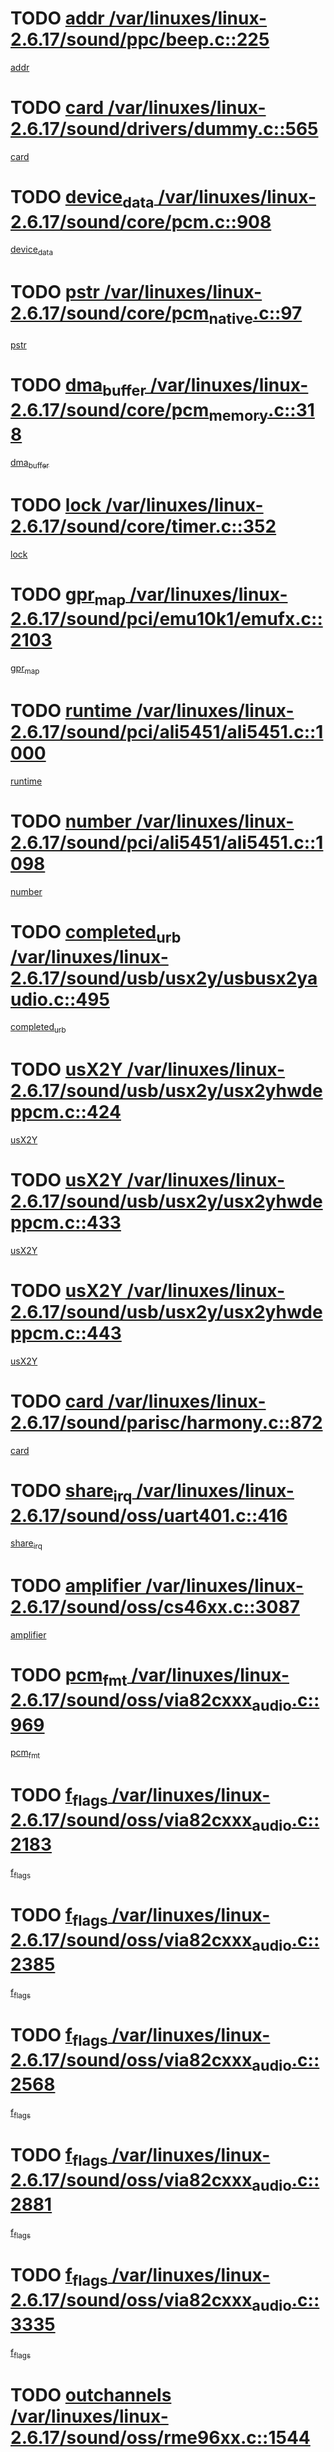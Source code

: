 * TODO [[view:/var/linuxes/linux-2.6.17/sound/ppc/beep.c::face=ovl-face1::linb=225::colb=6::cole=10][addr /var/linuxes/linux-2.6.17/sound/ppc/beep.c::225]]
[[view:/var/linuxes/linux-2.6.17/sound/ppc/beep.c::face=ovl-face2::linb=223::colb=9::cole=13][addr]]
* TODO [[view:/var/linuxes/linux-2.6.17/sound/drivers/dummy.c::face=ovl-face1::linb=565::colb=12::cole=17][card /var/linuxes/linux-2.6.17/sound/drivers/dummy.c::565]]
[[view:/var/linuxes/linux-2.6.17/sound/drivers/dummy.c::face=ovl-face2::linb=561::colb=25::cole=30][card]]
* TODO [[view:/var/linuxes/linux-2.6.17/sound/core/pcm.c::face=ovl-face1::linb=908::colb=27::cole=33][device_data /var/linuxes/linux-2.6.17/sound/core/pcm.c::908]]
[[view:/var/linuxes/linux-2.6.17/sound/core/pcm.c::face=ovl-face2::linb=906::colb=23::cole=29][device_data]]
* TODO [[view:/var/linuxes/linux-2.6.17/sound/core/pcm_native.c::face=ovl-face1::linb=97::colb=12::cole=21][pstr /var/linuxes/linux-2.6.17/sound/core/pcm_native.c::97]]
[[view:/var/linuxes/linux-2.6.17/sound/core/pcm_native.c::face=ovl-face2::linb=95::colb=28::cole=37][pstr]]
* TODO [[view:/var/linuxes/linux-2.6.17/sound/core/pcm_memory.c::face=ovl-face1::linb=318::colb=12::cole=21][dma_buffer /var/linuxes/linux-2.6.17/sound/core/pcm_memory.c::318]]
[[view:/var/linuxes/linux-2.6.17/sound/core/pcm_memory.c::face=ovl-face2::linb=317::colb=12::cole=21][dma_buffer]]
* TODO [[view:/var/linuxes/linux-2.6.17/sound/core/timer.c::face=ovl-face1::linb=352::colb=6::cole=11][lock /var/linuxes/linux-2.6.17/sound/core/timer.c::352]]
[[view:/var/linuxes/linux-2.6.17/sound/core/timer.c::face=ovl-face2::linb=349::colb=19::cole=24][lock]]
* TODO [[view:/var/linuxes/linux-2.6.17/sound/pci/emu10k1/emufx.c::face=ovl-face1::linb=2103::colb=5::cole=10][gpr_map /var/linuxes/linux-2.6.17/sound/pci/emu10k1/emufx.c::2103]]
[[view:/var/linuxes/linux-2.6.17/sound/pci/emu10k1/emufx.c::face=ovl-face2::linb=1556::colb=6::cole=11][gpr_map]]
* TODO [[view:/var/linuxes/linux-2.6.17/sound/pci/ali5451/ali5451.c::face=ovl-face1::linb=1000::colb=20::cole=37][runtime /var/linuxes/linux-2.6.17/sound/pci/ali5451/ali5451.c::1000]]
[[view:/var/linuxes/linux-2.6.17/sound/pci/ali5451/ali5451.c::face=ovl-face2::linb=995::colb=11::cole=28][runtime]]
* TODO [[view:/var/linuxes/linux-2.6.17/sound/pci/ali5451/ali5451.c::face=ovl-face1::linb=1098::colb=5::cole=11][number /var/linuxes/linux-2.6.17/sound/pci/ali5451/ali5451.c::1098]]
[[view:/var/linuxes/linux-2.6.17/sound/pci/ali5451/ali5451.c::face=ovl-face2::linb=1097::colb=43::cole=49][number]]
* TODO [[view:/var/linuxes/linux-2.6.17/sound/usb/usx2y/usbusx2yaudio.c::face=ovl-face1::linb=495::colb=6::cole=10][completed_urb /var/linuxes/linux-2.6.17/sound/usb/usx2y/usbusx2yaudio.c::495]]
[[view:/var/linuxes/linux-2.6.17/sound/usb/usx2y/usbusx2yaudio.c::face=ovl-face2::linb=492::colb=1::cole=5][completed_urb]]
* TODO [[view:/var/linuxes/linux-2.6.17/sound/usb/usx2y/usx2yhwdeppcm.c::face=ovl-face1::linb=424::colb=6::cole=10][usX2Y /var/linuxes/linux-2.6.17/sound/usb/usx2y/usx2yhwdeppcm.c::424]]
[[view:/var/linuxes/linux-2.6.17/sound/usb/usx2y/usx2yhwdeppcm.c::face=ovl-face2::linb=415::colb=26::cole=30][usX2Y]]
* TODO [[view:/var/linuxes/linux-2.6.17/sound/usb/usx2y/usx2yhwdeppcm.c::face=ovl-face1::linb=433::colb=6::cole=10][usX2Y /var/linuxes/linux-2.6.17/sound/usb/usx2y/usx2yhwdeppcm.c::433]]
[[view:/var/linuxes/linux-2.6.17/sound/usb/usx2y/usx2yhwdeppcm.c::face=ovl-face2::linb=415::colb=26::cole=30][usX2Y]]
* TODO [[view:/var/linuxes/linux-2.6.17/sound/usb/usx2y/usx2yhwdeppcm.c::face=ovl-face1::linb=443::colb=7::cole=11][usX2Y /var/linuxes/linux-2.6.17/sound/usb/usx2y/usx2yhwdeppcm.c::443]]
[[view:/var/linuxes/linux-2.6.17/sound/usb/usx2y/usx2yhwdeppcm.c::face=ovl-face2::linb=415::colb=26::cole=30][usX2Y]]
* TODO [[view:/var/linuxes/linux-2.6.17/sound/parisc/harmony.c::face=ovl-face1::linb=872::colb=12::cole=13][card /var/linuxes/linux-2.6.17/sound/parisc/harmony.c::872]]
[[view:/var/linuxes/linux-2.6.17/sound/parisc/harmony.c::face=ovl-face2::linb=869::colb=25::cole=26][card]]
* TODO [[view:/var/linuxes/linux-2.6.17/sound/oss/uart401.c::face=ovl-face1::linb=416::colb=5::cole=9][share_irq /var/linuxes/linux-2.6.17/sound/oss/uart401.c::416]]
[[view:/var/linuxes/linux-2.6.17/sound/oss/uart401.c::face=ovl-face2::linb=414::colb=6::cole=10][share_irq]]
* TODO [[view:/var/linuxes/linux-2.6.17/sound/oss/cs46xx.c::face=ovl-face1::linb=3087::colb=5::cole=9][amplifier /var/linuxes/linux-2.6.17/sound/oss/cs46xx.c::3087]]
[[view:/var/linuxes/linux-2.6.17/sound/oss/cs46xx.c::face=ovl-face2::linb=3086::colb=9::cole=13][amplifier]]
* TODO [[view:/var/linuxes/linux-2.6.17/sound/oss/via82cxxx_audio.c::face=ovl-face1::linb=969::colb=9::cole=13][pcm_fmt /var/linuxes/linux-2.6.17/sound/oss/via82cxxx_audio.c::969]]
[[view:/var/linuxes/linux-2.6.17/sound/oss/via82cxxx_audio.c::face=ovl-face2::linb=967::colb=3::cole=7][pcm_fmt]]
* TODO [[view:/var/linuxes/linux-2.6.17/sound/oss/via82cxxx_audio.c::face=ovl-face1::linb=2183::colb=9::cole=13][f_flags /var/linuxes/linux-2.6.17/sound/oss/via82cxxx_audio.c::2183]]
[[view:/var/linuxes/linux-2.6.17/sound/oss/via82cxxx_audio.c::face=ovl-face2::linb=2179::colb=17::cole=21][f_flags]]
* TODO [[view:/var/linuxes/linux-2.6.17/sound/oss/via82cxxx_audio.c::face=ovl-face1::linb=2385::colb=9::cole=13][f_flags /var/linuxes/linux-2.6.17/sound/oss/via82cxxx_audio.c::2385]]
[[view:/var/linuxes/linux-2.6.17/sound/oss/via82cxxx_audio.c::face=ovl-face2::linb=2379::colb=17::cole=21][f_flags]]
* TODO [[view:/var/linuxes/linux-2.6.17/sound/oss/via82cxxx_audio.c::face=ovl-face1::linb=2568::colb=9::cole=13][f_flags /var/linuxes/linux-2.6.17/sound/oss/via82cxxx_audio.c::2568]]
[[view:/var/linuxes/linux-2.6.17/sound/oss/via82cxxx_audio.c::face=ovl-face2::linb=2563::colb=17::cole=21][f_flags]]
* TODO [[view:/var/linuxes/linux-2.6.17/sound/oss/via82cxxx_audio.c::face=ovl-face1::linb=2881::colb=9::cole=13][f_flags /var/linuxes/linux-2.6.17/sound/oss/via82cxxx_audio.c::2881]]
[[view:/var/linuxes/linux-2.6.17/sound/oss/via82cxxx_audio.c::face=ovl-face2::linb=2877::colb=17::cole=21][f_flags]]
* TODO [[view:/var/linuxes/linux-2.6.17/sound/oss/via82cxxx_audio.c::face=ovl-face1::linb=3335::colb=9::cole=13][f_flags /var/linuxes/linux-2.6.17/sound/oss/via82cxxx_audio.c::3335]]
[[view:/var/linuxes/linux-2.6.17/sound/oss/via82cxxx_audio.c::face=ovl-face2::linb=3330::colb=17::cole=21][f_flags]]
* TODO [[view:/var/linuxes/linux-2.6.17/sound/oss/rme96xx.c::face=ovl-face1::linb=1544::colb=4::cole=7][outchannels /var/linuxes/linux-2.6.17/sound/oss/rme96xx.c::1544]]
[[view:/var/linuxes/linux-2.6.17/sound/oss/rme96xx.c::face=ovl-face2::linb=1539::colb=17::cole=20][outchannels]]
* TODO [[view:/var/linuxes/linux-2.6.17/sound/oss/rme96xx.c::face=ovl-face1::linb=1609::colb=4::cole=7][inchannels /var/linuxes/linux-2.6.17/sound/oss/rme96xx.c::1609]]
[[view:/var/linuxes/linux-2.6.17/sound/oss/rme96xx.c::face=ovl-face2::linb=1604::colb=17::cole=20][inchannels]]
* TODO [[view:/var/linuxes/linux-2.6.17/lib/radix-tree.c::face=ovl-face1::linb=281::colb=9::cole=13][slots /var/linuxes/linux-2.6.17/lib/radix-tree.c::281]]
[[view:/var/linuxes/linux-2.6.17/lib/radix-tree.c::face=ovl-face2::linb=273::colb=9::cole=13][slots]]
* TODO [[view:/var/linuxes/linux-2.6.17/drivers/ide/ide-tape.c::face=ovl-face1::linb=1673::colb=5::cole=19][next /var/linuxes/linux-2.6.17/drivers/ide/ide-tape.c::1673]]
[[view:/var/linuxes/linux-2.6.17/drivers/ide/ide-tape.c::face=ovl-face2::linb=1659::colb=26::cole=40][next]]
* TODO [[view:/var/linuxes/linux-2.6.17/drivers/ide/pci/pdc202xx_old.c::face=ovl-face1::linb=565::colb=6::cole=10][INB /var/linuxes/linux-2.6.17/drivers/ide/pci/pdc202xx_old.c::565]]
[[view:/var/linuxes/linux-2.6.17/drivers/ide/pci/pdc202xx_old.c::face=ovl-face2::linb=563::colb=13::cole=17][INB]]
* TODO [[view:/var/linuxes/linux-2.6.17/drivers/message/fusion/mptbase.c::face=ovl-face1::linb=478::colb=7::cole=12][u /var/linuxes/linux-2.6.17/drivers/message/fusion/mptbase.c::478]]
[[view:/var/linuxes/linux-2.6.17/drivers/message/fusion/mptbase.c::face=ovl-face2::linb=420::colb=8::cole=13][u]]
* TODO [[view:/var/linuxes/linux-2.6.17/drivers/message/fusion/mptctl.c::face=ovl-face1::linb=302::colb=5::cole=10][ioc /var/linuxes/linux-2.6.17/drivers/message/fusion/mptctl.c::302]]
[[view:/var/linuxes/linux-2.6.17/drivers/message/fusion/mptctl.c::face=ovl-face2::linb=301::colb=4::cole=9][ioc]]
* TODO [[view:/var/linuxes/linux-2.6.17/drivers/message/fusion/mptsas.c::face=ovl-face1::linb=1532::colb=7::cole=26][identify /var/linuxes/linux-2.6.17/drivers/message/fusion/mptsas.c::1532]]
[[view:/var/linuxes/linux-2.6.17/drivers/message/fusion/mptsas.c::face=ovl-face2::linb=1509::colb=7::cole=26][identify]]
* TODO [[view:/var/linuxes/linux-2.6.17/drivers/message/fusion/mptscsih.c::face=ovl-face1::linb=1238::colb=4::cole=6][resetPending /var/linuxes/linux-2.6.17/drivers/message/fusion/mptscsih.c::1238]]
[[view:/var/linuxes/linux-2.6.17/drivers/message/fusion/mptscsih.c::face=ovl-face2::linb=1236::colb=5::cole=7][resetPending]]
* TODO [[view:/var/linuxes/linux-2.6.17/drivers/message/fusion/mptscsih.c::face=ovl-face1::linb=1283::colb=5::cole=9][vtarget /var/linuxes/linux-2.6.17/drivers/message/fusion/mptscsih.c::1283]]
[[view:/var/linuxes/linux-2.6.17/drivers/message/fusion/mptscsih.c::face=ovl-face2::linb=1243::colb=5::cole=9][vtarget]]
* TODO [[view:/var/linuxes/linux-2.6.17/drivers/message/fusion/mptscsih.c::face=ovl-face1::linb=2635::colb=5::cole=12][target_id /var/linuxes/linux-2.6.17/drivers/message/fusion/mptscsih.c::2635]]
[[view:/var/linuxes/linux-2.6.17/drivers/message/fusion/mptscsih.c::face=ovl-face2::linb=2627::colb=34::cole=41][target_id]]
* TODO [[view:/var/linuxes/linux-2.6.17/drivers/message/fusion/mptscsih.c::face=ovl-face1::linb=2635::colb=5::cole=12][bus_id /var/linuxes/linux-2.6.17/drivers/message/fusion/mptscsih.c::2635]]
[[view:/var/linuxes/linux-2.6.17/drivers/message/fusion/mptscsih.c::face=ovl-face2::linb=2627::colb=17::cole=24][bus_id]]
* TODO [[view:/var/linuxes/linux-2.6.17/drivers/message/i2o/i2o_scsi.c::face=ovl-face1::linb=538::colb=15::cole=22][iop /var/linuxes/linux-2.6.17/drivers/message/i2o/i2o_scsi.c::538]]
[[view:/var/linuxes/linux-2.6.17/drivers/message/i2o/i2o_scsi.c::face=ovl-face2::linb=534::colb=5::cole=12][iop]]
* TODO [[view:/var/linuxes/linux-2.6.17/drivers/message/i2o/i2o_block.c::face=ovl-face1::linb=756::colb=15::cole=27][lct_data /var/linuxes/linux-2.6.17/drivers/message/i2o/i2o_block.c::756]]
[[view:/var/linuxes/linux-2.6.17/drivers/message/i2o/i2o_block.c::face=ovl-face2::linb=746::colb=11::cole=23][lct_data]]
* TODO [[view:/var/linuxes/linux-2.6.17/drivers/acpi/processor_throttling.c::face=ovl-face1::linb=185::colb=6::cole=8][throttling /var/linuxes/linux-2.6.17/drivers/acpi/processor_throttling.c::185]]
[[view:/var/linuxes/linux-2.6.17/drivers/acpi/processor_throttling.c::face=ovl-face2::linb=181::colb=5::cole=7][throttling]]
[[view:/var/linuxes/linux-2.6.17/drivers/acpi/processor_throttling.c::face=ovl-face2::linb=182::colb=5::cole=7][throttling]]
[[view:/var/linuxes/linux-2.6.17/drivers/acpi/processor_throttling.c::face=ovl-face2::linb=183::colb=5::cole=7][throttling]]
* TODO [[view:/var/linuxes/linux-2.6.17/drivers/media/video/sn9c102/sn9c102_core.c::face=ovl-face1::linb=2840::colb=5::cole=8][control_buffer /var/linuxes/linux-2.6.17/drivers/media/video/sn9c102/sn9c102_core.c::2840]]
[[view:/var/linuxes/linux-2.6.17/drivers/media/video/sn9c102/sn9c102_core.c::face=ovl-face2::linb=2741::colb=7::cole=10][control_buffer]]
* TODO [[view:/var/linuxes/linux-2.6.17/drivers/media/video/saa7134/saa7134-alsa.c::face=ovl-face1::linb=861::colb=12::cole=16][card /var/linuxes/linux-2.6.17/drivers/media/video/saa7134/saa7134-alsa.c::861]]
[[view:/var/linuxes/linux-2.6.17/drivers/media/video/saa7134/saa7134-alsa.c::face=ovl-face2::linb=857::colb=25::cole=29][card]]
* TODO [[view:/var/linuxes/linux-2.6.17/drivers/media/video/zc0301/zc0301_core.c::face=ovl-face1::linb=1976::colb=5::cole=8][control_buffer /var/linuxes/linux-2.6.17/drivers/media/video/zc0301/zc0301_core.c::1976]]
[[view:/var/linuxes/linux-2.6.17/drivers/media/video/zc0301/zc0301_core.c::face=ovl-face2::linb=1903::colb=7::cole=10][control_buffer]]
* TODO [[view:/var/linuxes/linux-2.6.17/drivers/media/video/ov511.c::face=ovl-face1::linb=5880::colb=5::cole=7][dev /var/linuxes/linux-2.6.17/drivers/media/video/ov511.c::5880]]
[[view:/var/linuxes/linux-2.6.17/drivers/media/video/ov511.c::face=ovl-face2::linb=5877::colb=1::cole=3][dev]]
* TODO [[view:/var/linuxes/linux-2.6.17/drivers/media/video/usbvideo/ibmcam.c::face=ovl-face1::linb=403::colb=8::cole=11][vpic /var/linuxes/linux-2.6.17/drivers/media/video/usbvideo/ibmcam.c::403]]
[[view:/var/linuxes/linux-2.6.17/drivers/media/video/usbvideo/ibmcam.c::face=ovl-face2::linb=396::colb=24::cole=27][vpic]]
* TODO [[view:/var/linuxes/linux-2.6.17/drivers/media/video/et61x251/et61x251_core.c::face=ovl-face1::linb=2551::colb=5::cole=8][control_buffer /var/linuxes/linux-2.6.17/drivers/media/video/et61x251/et61x251_core.c::2551]]
[[view:/var/linuxes/linux-2.6.17/drivers/media/video/et61x251/et61x251_core.c::face=ovl-face2::linb=2473::colb=7::cole=10][control_buffer]]
* TODO [[view:/var/linuxes/linux-2.6.17/drivers/media/dvb/dvb-core/dvb_frontend.c::face=ovl-face1::linb=713::colb=6::cole=8][frontend_priv /var/linuxes/linux-2.6.17/drivers/media/dvb/dvb-core/dvb_frontend.c::713]]
[[view:/var/linuxes/linux-2.6.17/drivers/media/dvb/dvb-core/dvb_frontend.c::face=ovl-face2::linb=708::colb=39::cole=41][frontend_priv]]
* TODO [[view:/var/linuxes/linux-2.6.17/drivers/media/dvb/dvb-core/dvb_net.c::face=ovl-face1::linb=326::colb=5::cole=8][priv /var/linuxes/linux-2.6.17/drivers/media/dvb/dvb-core/dvb_net.c::326]]
[[view:/var/linuxes/linux-2.6.17/drivers/media/dvb/dvb-core/dvb_net.c::face=ovl-face2::linb=315::colb=29::cole=32][priv]]
* TODO [[view:/var/linuxes/linux-2.6.17/drivers/s390/block/dasd_proc.c::face=ovl-face1::linb=64::colb=5::cole=11][cdev /var/linuxes/linux-2.6.17/drivers/s390/block/dasd_proc.c::64]]
[[view:/var/linuxes/linux-2.6.17/drivers/s390/block/dasd_proc.c::face=ovl-face2::linb=62::colb=21::cole=27][cdev]]
* TODO [[view:/var/linuxes/linux-2.6.17/drivers/s390/block/dasd_proc.c::face=ovl-face1::linb=83::colb=10::cole=16][features /var/linuxes/linux-2.6.17/drivers/s390/block/dasd_proc.c::83]]
[[view:/var/linuxes/linux-2.6.17/drivers/s390/block/dasd_proc.c::face=ovl-face2::linb=80::colb=11::cole=17][features]]
* TODO [[view:/var/linuxes/linux-2.6.17/drivers/s390/block/dasd_ioctl.c::face=ovl-face1::linb=302::colb=5::cole=23][fill_info /var/linuxes/linux-2.6.17/drivers/s390/block/dasd_ioctl.c::302]]
[[view:/var/linuxes/linux-2.6.17/drivers/s390/block/dasd_ioctl.c::face=ovl-face2::linb=267::colb=6::cole=24][fill_info]]
* TODO [[view:/var/linuxes/linux-2.6.17/drivers/s390/char/tape_34xx.c::face=ovl-face1::linb=250::colb=6::cole=13][op /var/linuxes/linux-2.6.17/drivers/s390/char/tape_34xx.c::250]]
[[view:/var/linuxes/linux-2.6.17/drivers/s390/char/tape_34xx.c::face=ovl-face2::linb=246::colb=5::cole=12][op]]
* TODO [[view:/var/linuxes/linux-2.6.17/drivers/s390/char/tape_core.c::face=ovl-face1::linb=1092::colb=4::cole=11][status /var/linuxes/linux-2.6.17/drivers/s390/char/tape_core.c::1092]]
[[view:/var/linuxes/linux-2.6.17/drivers/s390/char/tape_core.c::face=ovl-face2::linb=1083::colb=6::cole=13][status]]
* TODO [[view:/var/linuxes/linux-2.6.17/drivers/s390/scsi/zfcp_scsi.c::face=ovl-face1::linb=274::colb=22::cole=26][port /var/linuxes/linux-2.6.17/drivers/s390/scsi/zfcp_scsi.c::274]]
[[view:/var/linuxes/linux-2.6.17/drivers/s390/scsi/zfcp_scsi.c::face=ovl-face2::linb=271::colb=41::cole=45][port]]
* TODO [[view:/var/linuxes/linux-2.6.17/drivers/s390/net/ctctty.c::face=ovl-face1::linb=487::colb=6::cole=9][name /var/linuxes/linux-2.6.17/drivers/s390/net/ctctty.c::487]]
[[view:/var/linuxes/linux-2.6.17/drivers/s390/net/ctctty.c::face=ovl-face2::linb=485::colb=34::cole=37][name]]
* TODO [[view:/var/linuxes/linux-2.6.17/drivers/s390/net/claw.c::face=ovl-face1::linb=532::colb=6::cole=9][name /var/linuxes/linux-2.6.17/drivers/s390/net/claw.c::532]]
[[view:/var/linuxes/linux-2.6.17/drivers/s390/net/claw.c::face=ovl-face2::linb=529::colb=43::cole=46][name]]
* TODO [[view:/var/linuxes/linux-2.6.17/drivers/s390/net/claw.c::face=ovl-face1::linb=3693::colb=6::cole=9][name /var/linuxes/linux-2.6.17/drivers/s390/net/claw.c::3693]]
[[view:/var/linuxes/linux-2.6.17/drivers/s390/net/claw.c::face=ovl-face2::linb=3691::colb=41::cole=44][name]]
* TODO [[view:/var/linuxes/linux-2.6.17/drivers/s390/net/claw.c::face=ovl-face1::linb=3847::colb=6::cole=9][name /var/linuxes/linux-2.6.17/drivers/s390/net/claw.c::3847]]
[[view:/var/linuxes/linux-2.6.17/drivers/s390/net/claw.c::face=ovl-face2::linb=3843::colb=41::cole=44][name]]
* TODO [[view:/var/linuxes/linux-2.6.17/drivers/s390/net/claw.c::face=ovl-face1::linb=3881::colb=6::cole=9][name /var/linuxes/linux-2.6.17/drivers/s390/net/claw.c::3881]]
[[view:/var/linuxes/linux-2.6.17/drivers/s390/net/claw.c::face=ovl-face2::linb=3880::colb=29::cole=32][name]]
* TODO [[view:/var/linuxes/linux-2.6.17/drivers/s390/net/lcs.c::face=ovl-face1::linb=1589::colb=30::cole=45][count /var/linuxes/linux-2.6.17/drivers/s390/net/lcs.c::1589]]
[[view:/var/linuxes/linux-2.6.17/drivers/s390/net/lcs.c::face=ovl-face2::linb=1579::colb=18::cole=33][count]]
* TODO [[view:/var/linuxes/linux-2.6.17/drivers/s390/net/lcs.c::face=ovl-face1::linb=1757::colb=7::cole=16][name /var/linuxes/linux-2.6.17/drivers/s390/net/lcs.c::1757]]
[[view:/var/linuxes/linux-2.6.17/drivers/s390/net/lcs.c::face=ovl-face2::linb=1756::colb=5::cole=14][name]]
* TODO [[view:/var/linuxes/linux-2.6.17/drivers/s390/net/ctcmain.c::face=ovl-face1::linb=1808::colb=6::cole=8][id /var/linuxes/linux-2.6.17/drivers/s390/net/ctcmain.c::1808]]
[[view:/var/linuxes/linux-2.6.17/drivers/s390/net/ctcmain.c::face=ovl-face2::linb=1806::colb=21::cole=23][id]]
* TODO [[view:/var/linuxes/linux-2.6.17/drivers/s390/net/ctcmain.c::face=ovl-face1::linb=1808::colb=6::cole=8][type /var/linuxes/linux-2.6.17/drivers/s390/net/ctcmain.c::1808]]
[[view:/var/linuxes/linux-2.6.17/drivers/s390/net/ctcmain.c::face=ovl-face2::linb=1806::colb=29::cole=31][type]]
* TODO [[view:/var/linuxes/linux-2.6.17/drivers/s390/net/netiucv.c::face=ovl-face1::linb=606::colb=6::cole=18][priv /var/linuxes/linux-2.6.17/drivers/s390/net/netiucv.c::606]]
[[view:/var/linuxes/linux-2.6.17/drivers/s390/net/netiucv.c::face=ovl-face2::linb=599::colb=54::cole=66][priv]]
* TODO [[view:/var/linuxes/linux-2.6.17/drivers/mmc/omap.c::face=ovl-face1::linb=488::colb=7::cole=16][opcode /var/linuxes/linux-2.6.17/drivers/mmc/omap.c::488]]
[[view:/var/linuxes/linux-2.6.17/drivers/mmc/omap.c::face=ovl-face2::linb=487::colb=4::cole=13][opcode]]
* TODO [[view:/var/linuxes/linux-2.6.17/drivers/mmc/imxmmc.c::face=ovl-face1::linb=498::colb=7::cole=16][data /var/linuxes/linux-2.6.17/drivers/mmc/imxmmc.c::498]]
[[view:/var/linuxes/linux-2.6.17/drivers/mmc/imxmmc.c::face=ovl-face2::linb=488::colb=6::cole=15][data]]
* TODO [[view:/var/linuxes/linux-2.6.17/drivers/mmc/at91_mci.c::face=ovl-face1::linb=659::colb=5::cole=9][board /var/linuxes/linux-2.6.17/drivers/mmc/at91_mci.c::659]]
[[view:/var/linuxes/linux-2.6.17/drivers/mmc/at91_mci.c::face=ovl-face2::linb=646::colb=42::cole=46][board]]
* TODO [[view:/var/linuxes/linux-2.6.17/drivers/video/aty/atyfb_base.c::face=ovl-face1::linb=1291::colb=4::cole=16][set_pll /var/linuxes/linux-2.6.17/drivers/video/aty/atyfb_base.c::1291]]
[[view:/var/linuxes/linux-2.6.17/drivers/video/aty/atyfb_base.c::face=ovl-face2::linb=1288::colb=1::cole=13][set_pll]]
* TODO [[view:/var/linuxes/linux-2.6.17/drivers/video/matrox/matroxfb_base.c::face=ovl-face1::linb=1952::colb=8::cole=11][node /var/linuxes/linux-2.6.17/drivers/video/matrox/matroxfb_base.c::1952]]
[[view:/var/linuxes/linux-2.6.17/drivers/video/matrox/matroxfb_base.c::face=ovl-face2::linb=1944::colb=11::cole=14][node]]
* TODO [[view:/var/linuxes/linux-2.6.17/drivers/video/epson1355fb.c::face=ovl-face1::linb=625::colb=5::cole=9][par /var/linuxes/linux-2.6.17/drivers/video/epson1355fb.c::625]]
[[view:/var/linuxes/linux-2.6.17/drivers/video/epson1355fb.c::face=ovl-face2::linb=616::colb=29::cole=33][par]]
* TODO [[view:/var/linuxes/linux-2.6.17/drivers/video/geode/gx1fb_core.c::face=ovl-face1::linb=381::colb=5::cole=9][screen_base /var/linuxes/linux-2.6.17/drivers/video/geode/gx1fb_core.c::381]]
[[view:/var/linuxes/linux-2.6.17/drivers/video/geode/gx1fb_core.c::face=ovl-face2::linb=366::colb=5::cole=9][screen_base]]
* TODO [[view:/var/linuxes/linux-2.6.17/drivers/video/geode/gxfb_core.c::face=ovl-face1::linb=359::colb=5::cole=9][screen_base /var/linuxes/linux-2.6.17/drivers/video/geode/gxfb_core.c::359]]
[[view:/var/linuxes/linux-2.6.17/drivers/video/geode/gxfb_core.c::face=ovl-face2::linb=344::colb=5::cole=9][screen_base]]
* TODO [[view:/var/linuxes/linux-2.6.17/drivers/video/w100fb.c::face=ovl-face1::linb=772::colb=5::cole=9][pseudo_palette /var/linuxes/linux-2.6.17/drivers/video/w100fb.c::772]]
[[view:/var/linuxes/linux-2.6.17/drivers/video/w100fb.c::face=ovl-face2::linb=765::colb=7::cole=11][pseudo_palette]]
* TODO [[view:/var/linuxes/linux-2.6.17/drivers/video/backlight/backlight.c::face=ovl-face1::linb=174::colb=14::cole=23][fb_blank /var/linuxes/linux-2.6.17/drivers/video/backlight/backlight.c::174]]
[[view:/var/linuxes/linux-2.6.17/drivers/video/backlight/backlight.c::face=ovl-face2::linb=173::colb=3::cole=12][fb_blank]]
* TODO [[view:/var/linuxes/linux-2.6.17/drivers/video/tgafb.c::face=ovl-face1::linb=1490::colb=6::cole=10][par /var/linuxes/linux-2.6.17/drivers/video/tgafb.c::1490]]
[[view:/var/linuxes/linux-2.6.17/drivers/video/tgafb.c::face=ovl-face2::linb=1488::colb=23::cole=27][par]]
* TODO [[view:/var/linuxes/linux-2.6.17/drivers/block/ataflop.c::face=ovl-face1::linb=1628::colb=7::cole=10][stretch /var/linuxes/linux-2.6.17/drivers/block/ataflop.c::1628]]
[[view:/var/linuxes/linux-2.6.17/drivers/block/ataflop.c::face=ovl-face2::linb=1621::colb=2::cole=5][stretch]]
* TODO [[view:/var/linuxes/linux-2.6.17/drivers/block/DAC960.c::face=ovl-face1::linb=2338::colb=10::cole=28][SCSI_InquiryData /var/linuxes/linux-2.6.17/drivers/block/DAC960.c::2338]]
[[view:/var/linuxes/linux-2.6.17/drivers/block/DAC960.c::face=ovl-face2::linb=2331::colb=28::cole=46][SCSI_InquiryData]]
* TODO [[view:/var/linuxes/linux-2.6.17/drivers/mtd/chips/cfi_cmdset_0001.c::face=ovl-face1::linb=487::colb=4::cole=7][eraseregions /var/linuxes/linux-2.6.17/drivers/mtd/chips/cfi_cmdset_0001.c::487]]
[[view:/var/linuxes/linux-2.6.17/drivers/mtd/chips/cfi_cmdset_0001.c::face=ovl-face2::linb=434::colb=6::cole=9][eraseregions]]
* TODO [[view:/var/linuxes/linux-2.6.17/drivers/mtd/chips/cfi_cmdset_0002.c::face=ovl-face1::linb=390::colb=4::cole=7][eraseregions /var/linuxes/linux-2.6.17/drivers/mtd/chips/cfi_cmdset_0002.c::390]]
[[view:/var/linuxes/linux-2.6.17/drivers/mtd/chips/cfi_cmdset_0002.c::face=ovl-face2::linb=347::colb=6::cole=9][eraseregions]]
* TODO [[view:/var/linuxes/linux-2.6.17/drivers/mtd/maps/integrator-flash.c::face=ovl-face1::linb=146::colb=6::cole=15][owner /var/linuxes/linux-2.6.17/drivers/mtd/maps/integrator-flash.c::146]]
[[view:/var/linuxes/linux-2.6.17/drivers/mtd/maps/integrator-flash.c::face=ovl-face2::linb=129::colb=1::cole=10][owner]]
* TODO [[view:/var/linuxes/linux-2.6.17/drivers/mtd/devices/m25p80.c::face=ovl-face1::linb=512::colb=23::cole=27][name /var/linuxes/linux-2.6.17/drivers/mtd/devices/m25p80.c::512]]
[[view:/var/linuxes/linux-2.6.17/drivers/mtd/devices/m25p80.c::face=ovl-face2::linb=462::colb=5::cole=9][name]]
* TODO [[view:/var/linuxes/linux-2.6.17/drivers/char/n_hdlc.c::face=ovl-face1::linb=233::colb=5::cole=8][write_wait /var/linuxes/linux-2.6.17/drivers/char/n_hdlc.c::233]]
[[view:/var/linuxes/linux-2.6.17/drivers/char/n_hdlc.c::face=ovl-face2::linb=231::colb=25::cole=28][write_wait]]
* TODO [[view:/var/linuxes/linux-2.6.17/drivers/char/esp.c::face=ovl-face1::linb=1215::colb=6::cole=9][name /var/linuxes/linux-2.6.17/drivers/char/esp.c::1215]]
[[view:/var/linuxes/linux-2.6.17/drivers/char/esp.c::face=ovl-face2::linb=1212::colb=33::cole=36][name]]
* TODO [[view:/var/linuxes/linux-2.6.17/drivers/char/esp.c::face=ovl-face1::linb=1259::colb=6::cole=9][name /var/linuxes/linux-2.6.17/drivers/char/esp.c::1259]]
[[view:/var/linuxes/linux-2.6.17/drivers/char/esp.c::face=ovl-face2::linb=1256::colb=33::cole=36][name]]
* TODO [[view:/var/linuxes/linux-2.6.17/drivers/char/amiserial.c::face=ovl-face1::linb=2089::colb=5::cole=9][tlet /var/linuxes/linux-2.6.17/drivers/char/amiserial.c::2089]]
[[view:/var/linuxes/linux-2.6.17/drivers/char/amiserial.c::face=ovl-face2::linb=2083::colb=15::cole=19][tlet]]
* TODO [[view:/var/linuxes/linux-2.6.17/drivers/char/amiserial.c::face=ovl-face1::linb=614::colb=5::cole=14][termios /var/linuxes/linux-2.6.17/drivers/char/amiserial.c::614]]
[[view:/var/linuxes/linux-2.6.17/drivers/char/amiserial.c::face=ovl-face2::linb=610::colb=5::cole=14][termios]]
* TODO [[view:/var/linuxes/linux-2.6.17/drivers/char/riscom8.c::face=ovl-face1::linb=1141::colb=6::cole=9][name /var/linuxes/linux-2.6.17/drivers/char/riscom8.c::1141]]
[[view:/var/linuxes/linux-2.6.17/drivers/char/riscom8.c::face=ovl-face2::linb=1136::colb=29::cole=32][name]]
* TODO [[view:/var/linuxes/linux-2.6.17/drivers/char/riscom8.c::face=ovl-face1::linb=1184::colb=6::cole=9][name /var/linuxes/linux-2.6.17/drivers/char/riscom8.c::1184]]
[[view:/var/linuxes/linux-2.6.17/drivers/char/riscom8.c::face=ovl-face2::linb=1181::colb=29::cole=32][name]]
* TODO [[view:/var/linuxes/linux-2.6.17/drivers/char/drm/drm_lock.c::face=ovl-face1::linb=85::colb=7::cole=24][lock /var/linuxes/linux-2.6.17/drivers/char/drm/drm_lock.c::85]]
[[view:/var/linuxes/linux-2.6.17/drivers/char/drm/drm_lock.c::face=ovl-face2::linb=76::colb=4::cole=21][lock]]
* TODO [[view:/var/linuxes/linux-2.6.17/drivers/char/cyclades.c::face=ovl-face1::linb=2685::colb=9::cole=13][line /var/linuxes/linux-2.6.17/drivers/char/cyclades.c::2685]]
[[view:/var/linuxes/linux-2.6.17/drivers/char/cyclades.c::face=ovl-face2::linb=2682::colb=36::cole=40][line]]
* TODO [[view:/var/linuxes/linux-2.6.17/drivers/char/cyclades.c::face=ovl-face1::linb=3064::colb=8::cole=17][termios /var/linuxes/linux-2.6.17/drivers/char/cyclades.c::3064]]
[[view:/var/linuxes/linux-2.6.17/drivers/char/cyclades.c::face=ovl-face2::linb=3059::colb=12::cole=21][termios]]
* TODO [[view:/var/linuxes/linux-2.6.17/drivers/char/cyclades.c::face=ovl-face1::linb=2836::colb=9::cole=12][name /var/linuxes/linux-2.6.17/drivers/char/cyclades.c::2836]]
[[view:/var/linuxes/linux-2.6.17/drivers/char/cyclades.c::face=ovl-face2::linb=2832::colb=36::cole=39][name]]
* TODO [[view:/var/linuxes/linux-2.6.17/drivers/char/cyclades.c::face=ovl-face1::linb=2887::colb=9::cole=12][name /var/linuxes/linux-2.6.17/drivers/char/cyclades.c::2887]]
[[view:/var/linuxes/linux-2.6.17/drivers/char/cyclades.c::face=ovl-face2::linb=2884::colb=36::cole=39][name]]
* TODO [[view:/var/linuxes/linux-2.6.17/drivers/char/isicom.c::face=ovl-face1::linb=1068::colb=6::cole=10][card /var/linuxes/linux-2.6.17/drivers/char/isicom.c::1068]]
[[view:/var/linuxes/linux-2.6.17/drivers/char/isicom.c::face=ovl-face2::linb=1065::colb=26::cole=30][card]]
* TODO [[view:/var/linuxes/linux-2.6.17/drivers/char/isicom.c::face=ovl-face1::linb=1148::colb=6::cole=9][name /var/linuxes/linux-2.6.17/drivers/char/isicom.c::1148]]
[[view:/var/linuxes/linux-2.6.17/drivers/char/isicom.c::face=ovl-face2::linb=1145::colb=33::cole=36][name]]
* TODO [[view:/var/linuxes/linux-2.6.17/drivers/char/isicom.c::face=ovl-face1::linb=1183::colb=6::cole=9][name /var/linuxes/linux-2.6.17/drivers/char/isicom.c::1183]]
[[view:/var/linuxes/linux-2.6.17/drivers/char/isicom.c::face=ovl-face2::linb=1180::colb=33::cole=36][name]]
* TODO [[view:/var/linuxes/linux-2.6.17/drivers/char/synclink.c::face=ovl-face1::linb=2052::colb=6::cole=9][name /var/linuxes/linux-2.6.17/drivers/char/synclink.c::2052]]
[[view:/var/linuxes/linux-2.6.17/drivers/char/synclink.c::face=ovl-face2::linb=2049::colb=31::cole=34][name]]
* TODO [[view:/var/linuxes/linux-2.6.17/drivers/char/synclink.c::face=ovl-face1::linb=2142::colb=6::cole=9][name /var/linuxes/linux-2.6.17/drivers/char/synclink.c::2142]]
[[view:/var/linuxes/linux-2.6.17/drivers/char/synclink.c::face=ovl-face2::linb=2139::colb=31::cole=34][name]]
* TODO [[view:/var/linuxes/linux-2.6.17/drivers/char/synclink.c::face=ovl-face1::linb=1385::colb=9::cole=18][hw_stopped /var/linuxes/linux-2.6.17/drivers/char/synclink.c::1385]]
[[view:/var/linuxes/linux-2.6.17/drivers/char/synclink.c::face=ovl-face2::linb=1381::colb=7::cole=16][hw_stopped]]
* TODO [[view:/var/linuxes/linux-2.6.17/drivers/char/synclink.c::face=ovl-face1::linb=1395::colb=9::cole=18][hw_stopped /var/linuxes/linux-2.6.17/drivers/char/synclink.c::1395]]
[[view:/var/linuxes/linux-2.6.17/drivers/char/synclink.c::face=ovl-face2::linb=1381::colb=7::cole=16][hw_stopped]]
* TODO [[view:/var/linuxes/linux-2.6.17/drivers/char/mxser.c::face=ovl-face1::linb=1084::colb=6::cole=9][driver_data /var/linuxes/linux-2.6.17/drivers/char/mxser.c::1084]]
[[view:/var/linuxes/linux-2.6.17/drivers/char/mxser.c::face=ovl-face2::linb=1081::colb=53::cole=56][driver_data]]
* TODO [[view:/var/linuxes/linux-2.6.17/drivers/char/mxser.c::face=ovl-face1::linb=1120::colb=6::cole=9][driver_data /var/linuxes/linux-2.6.17/drivers/char/mxser.c::1120]]
[[view:/var/linuxes/linux-2.6.17/drivers/char/mxser.c::face=ovl-face2::linb=1117::colb=53::cole=56][driver_data]]
* TODO [[view:/var/linuxes/linux-2.6.17/drivers/char/serial167.c::face=ovl-face1::linb=1136::colb=9::cole=12][name /var/linuxes/linux-2.6.17/drivers/char/serial167.c::1136]]
[[view:/var/linuxes/linux-2.6.17/drivers/char/serial167.c::face=ovl-face2::linb=1133::colb=36::cole=39][name]]
* TODO [[view:/var/linuxes/linux-2.6.17/drivers/char/serial167.c::face=ovl-face1::linb=1202::colb=9::cole=12][name /var/linuxes/linux-2.6.17/drivers/char/serial167.c::1202]]
[[view:/var/linuxes/linux-2.6.17/drivers/char/serial167.c::face=ovl-face2::linb=1198::colb=36::cole=39][name]]
* TODO [[view:/var/linuxes/linux-2.6.17/drivers/char/serial167.c::face=ovl-face1::linb=1114::colb=5::cole=14][termios /var/linuxes/linux-2.6.17/drivers/char/serial167.c::1114]]
[[view:/var/linuxes/linux-2.6.17/drivers/char/serial167.c::face=ovl-face2::linb=898::colb=12::cole=21][termios]]
* TODO [[view:/var/linuxes/linux-2.6.17/drivers/char/specialix.c::face=ovl-face1::linb=917::colb=6::cole=8][lock /var/linuxes/linux-2.6.17/drivers/char/specialix.c::917]]
[[view:/var/linuxes/linux-2.6.17/drivers/char/specialix.c::face=ovl-face2::linb=914::colb=20::cole=22][lock]]
* TODO [[view:/var/linuxes/linux-2.6.17/drivers/char/specialix.c::face=ovl-face1::linb=1686::colb=6::cole=9][name /var/linuxes/linux-2.6.17/drivers/char/specialix.c::1686]]
[[view:/var/linuxes/linux-2.6.17/drivers/char/specialix.c::face=ovl-face2::linb=1679::colb=29::cole=32][name]]
* TODO [[view:/var/linuxes/linux-2.6.17/drivers/char/specialix.c::face=ovl-face1::linb=1736::colb=6::cole=9][name /var/linuxes/linux-2.6.17/drivers/char/specialix.c::1736]]
[[view:/var/linuxes/linux-2.6.17/drivers/char/specialix.c::face=ovl-face2::linb=1731::colb=29::cole=32][name]]
* TODO [[view:/var/linuxes/linux-2.6.17/drivers/char/pcmcia/synclink_cs.c::face=ovl-face1::linb=1652::colb=6::cole=9][driver_data /var/linuxes/linux-2.6.17/drivers/char/pcmcia/synclink_cs.c::1652]]
[[view:/var/linuxes/linux-2.6.17/drivers/char/pcmcia/synclink_cs.c::face=ovl-face2::linb=1644::colb=36::cole=39][driver_data]]
* TODO [[view:/var/linuxes/linux-2.6.17/drivers/char/pcmcia/synclink_cs.c::face=ovl-face1::linb=1585::colb=6::cole=9][name /var/linuxes/linux-2.6.17/drivers/char/pcmcia/synclink_cs.c::1585]]
[[view:/var/linuxes/linux-2.6.17/drivers/char/pcmcia/synclink_cs.c::face=ovl-face2::linb=1582::colb=33::cole=36][name]]
* TODO [[view:/var/linuxes/linux-2.6.17/drivers/char/pcmcia/synclink_cs.c::face=ovl-face1::linb=1146::colb=8::cole=17][hw_stopped /var/linuxes/linux-2.6.17/drivers/char/pcmcia/synclink_cs.c::1146]]
[[view:/var/linuxes/linux-2.6.17/drivers/char/pcmcia/synclink_cs.c::face=ovl-face2::linb=1142::colb=6::cole=15][hw_stopped]]
* TODO [[view:/var/linuxes/linux-2.6.17/drivers/char/pcmcia/synclink_cs.c::face=ovl-face1::linb=1156::colb=8::cole=17][hw_stopped /var/linuxes/linux-2.6.17/drivers/char/pcmcia/synclink_cs.c::1156]]
[[view:/var/linuxes/linux-2.6.17/drivers/char/pcmcia/synclink_cs.c::face=ovl-face2::linb=1142::colb=6::cole=15][hw_stopped]]
* TODO [[view:/var/linuxes/linux-2.6.17/drivers/char/vme_scc.c::face=ovl-face1::linb=535::colb=5::cole=17][hw_stopped /var/linuxes/linux-2.6.17/drivers/char/vme_scc.c::535]]
[[view:/var/linuxes/linux-2.6.17/drivers/char/vme_scc.c::face=ovl-face2::linb=529::colb=3::cole=15][hw_stopped]]
* TODO [[view:/var/linuxes/linux-2.6.17/drivers/char/vme_scc.c::face=ovl-face1::linb=535::colb=5::cole=17][stopped /var/linuxes/linux-2.6.17/drivers/char/vme_scc.c::535]]
[[view:/var/linuxes/linux-2.6.17/drivers/char/vme_scc.c::face=ovl-face2::linb=528::colb=33::cole=45][stopped]]
* TODO [[view:/var/linuxes/linux-2.6.17/drivers/char/synclinkmp.c::face=ovl-face1::linb=991::colb=6::cole=9][name /var/linuxes/linux-2.6.17/drivers/char/synclinkmp.c::991]]
[[view:/var/linuxes/linux-2.6.17/drivers/char/synclinkmp.c::face=ovl-face2::linb=988::colb=24::cole=27][name]]
* TODO [[view:/var/linuxes/linux-2.6.17/drivers/char/synclinkmp.c::face=ovl-face1::linb=1070::colb=6::cole=9][name /var/linuxes/linux-2.6.17/drivers/char/synclinkmp.c::1070]]
[[view:/var/linuxes/linux-2.6.17/drivers/char/synclinkmp.c::face=ovl-face2::linb=1067::colb=24::cole=27][name]]
* TODO [[view:/var/linuxes/linux-2.6.17/drivers/char/synclink_gt.c::face=ovl-face1::linb=873::colb=6::cole=9][name /var/linuxes/linux-2.6.17/drivers/char/synclink_gt.c::873]]
[[view:/var/linuxes/linux-2.6.17/drivers/char/synclink_gt.c::face=ovl-face2::linb=869::colb=24::cole=27][name]]
* TODO [[view:/var/linuxes/linux-2.6.17/drivers/char/synclink_gt.c::face=ovl-face1::linb=927::colb=6::cole=9][name /var/linuxes/linux-2.6.17/drivers/char/synclink_gt.c::927]]
[[view:/var/linuxes/linux-2.6.17/drivers/char/synclink_gt.c::face=ovl-face2::linb=924::colb=24::cole=27][name]]
* TODO [[view:/var/linuxes/linux-2.6.17/drivers/char/ser_a2232.c::face=ovl-face1::linb=596::colb=56::cole=68][hw_stopped /var/linuxes/linux-2.6.17/drivers/char/ser_a2232.c::596]]
[[view:/var/linuxes/linux-2.6.17/drivers/char/ser_a2232.c::face=ovl-face2::linb=582::colb=7::cole=19][hw_stopped]]
* TODO [[view:/var/linuxes/linux-2.6.17/drivers/char/ser_a2232.c::face=ovl-face1::linb=596::colb=56::cole=68][stopped /var/linuxes/linux-2.6.17/drivers/char/ser_a2232.c::596]]
[[view:/var/linuxes/linux-2.6.17/drivers/char/ser_a2232.c::face=ovl-face2::linb=581::colb=7::cole=19][stopped]]
* TODO [[view:/var/linuxes/linux-2.6.17/drivers/char/ip2/ip2main.c::face=ovl-face1::linb=1617::colb=7::cole=10][closing /var/linuxes/linux-2.6.17/drivers/char/ip2/ip2main.c::1617]]
[[view:/var/linuxes/linux-2.6.17/drivers/char/ip2/ip2main.c::face=ovl-face2::linb=1597::colb=1::cole=4][closing]]
* TODO [[view:/var/linuxes/linux-2.6.17/drivers/scsi/scsi_lib.c::face=ovl-face1::linb=1500::colb=14::cole=17][device /var/linuxes/linux-2.6.17/drivers/scsi/scsi_lib.c::1500]]
[[view:/var/linuxes/linux-2.6.17/drivers/scsi/scsi_lib.c::face=ovl-face2::linb=1495::colb=28::cole=31][device]]
* TODO [[view:/var/linuxes/linux-2.6.17/drivers/scsi/aacraid/commsup.c::face=ovl-face1::linb=1285::colb=5::cole=16][queue /var/linuxes/linux-2.6.17/drivers/scsi/aacraid/commsup.c::1285]]
[[view:/var/linuxes/linux-2.6.17/drivers/scsi/aacraid/commsup.c::face=ovl-face2::linb=1083::colb=17::cole=28][queue]]
* TODO [[view:/var/linuxes/linux-2.6.17/drivers/scsi/aacraid/commsup.c::face=ovl-face1::linb=833::colb=8::cole=11][maximum_num_containers /var/linuxes/linux-2.6.17/drivers/scsi/aacraid/commsup.c::833]]
[[view:/var/linuxes/linux-2.6.17/drivers/scsi/aacraid/commsup.c::face=ovl-face2::linb=823::colb=20::cole=23][maximum_num_containers]]
* TODO [[view:/var/linuxes/linux-2.6.17/drivers/scsi/aacraid/commsup.c::face=ovl-face1::linb=1013::colb=6::cole=9][maximum_num_containers /var/linuxes/linux-2.6.17/drivers/scsi/aacraid/commsup.c::1013]]
[[view:/var/linuxes/linux-2.6.17/drivers/scsi/aacraid/commsup.c::face=ovl-face2::linb=984::colb=33::cole=36][maximum_num_containers]]
* TODO [[view:/var/linuxes/linux-2.6.17/drivers/scsi/eata_pio.c::face=ovl-face1::linb=517::colb=6::cole=8][pid /var/linuxes/linux-2.6.17/drivers/scsi/eata_pio.c::517]]
[[view:/var/linuxes/linux-2.6.17/drivers/scsi/eata_pio.c::face=ovl-face2::linb=515::colb=73::cole=75][pid]]
* TODO [[view:/var/linuxes/linux-2.6.17/drivers/scsi/initio.c::face=ovl-face1::linb=3138::colb=5::cole=9][result /var/linuxes/linux-2.6.17/drivers/scsi/initio.c::3138]]
[[view:/var/linuxes/linux-2.6.17/drivers/scsi/initio.c::face=ovl-face2::linb=3136::colb=1::cole=5][result]]
* TODO [[view:/var/linuxes/linux-2.6.17/drivers/scsi/ncr53c8xx.c::face=ovl-face1::linb=5663::colb=7::cole=9][lp /var/linuxes/linux-2.6.17/drivers/scsi/ncr53c8xx.c::5663]]
[[view:/var/linuxes/linux-2.6.17/drivers/scsi/ncr53c8xx.c::face=ovl-face2::linb=5657::colb=18::cole=20][lp]]
* TODO [[view:/var/linuxes/linux-2.6.17/drivers/scsi/ncr53c8xx.c::face=ovl-face1::linb=5663::colb=24::cole=28][id /var/linuxes/linux-2.6.17/drivers/scsi/ncr53c8xx.c::5663]]
[[view:/var/linuxes/linux-2.6.17/drivers/scsi/ncr53c8xx.c::face=ovl-face2::linb=5655::colb=20::cole=24][id]]
* TODO [[view:/var/linuxes/linux-2.6.17/drivers/scsi/ncr53c8xx.c::face=ovl-face1::linb=5663::colb=24::cole=28][lun /var/linuxes/linux-2.6.17/drivers/scsi/ncr53c8xx.c::5663]]
[[view:/var/linuxes/linux-2.6.17/drivers/scsi/ncr53c8xx.c::face=ovl-face2::linb=5655::colb=35::cole=39][lun]]
* TODO [[view:/var/linuxes/linux-2.6.17/drivers/scsi/ncr53c8xx.c::face=ovl-face1::linb=4820::colb=5::cole=12][link_ccb /var/linuxes/linux-2.6.17/drivers/scsi/ncr53c8xx.c::4820]]
[[view:/var/linuxes/linux-2.6.17/drivers/scsi/ncr53c8xx.c::face=ovl-face2::linb=4787::colb=12::cole=19][link_ccb]]
* TODO [[view:/var/linuxes/linux-2.6.17/drivers/scsi/arm/acornscsi.c::face=ovl-face1::linb=2255::colb=29::cole=40][device /var/linuxes/linux-2.6.17/drivers/scsi/arm/acornscsi.c::2255]]
[[view:/var/linuxes/linux-2.6.17/drivers/scsi/arm/acornscsi.c::face=ovl-face2::linb=2210::colb=12::cole=23][device]]
* TODO [[view:/var/linuxes/linux-2.6.17/drivers/scsi/imm.c::face=ovl-face1::linb=747::colb=6::cole=9][device /var/linuxes/linux-2.6.17/drivers/scsi/imm.c::747]]
[[view:/var/linuxes/linux-2.6.17/drivers/scsi/imm.c::face=ovl-face2::linb=744::colb=26::cole=29][device]]
* TODO [[view:/var/linuxes/linux-2.6.17/drivers/scsi/sg.c::face=ovl-face1::linb=1824::colb=25::cole=28][parentdp /var/linuxes/linux-2.6.17/drivers/scsi/sg.c::1824]]
[[view:/var/linuxes/linux-2.6.17/drivers/scsi/sg.c::face=ovl-face2::linb=1820::colb=20::cole=23][parentdp]]
* TODO [[view:/var/linuxes/linux-2.6.17/drivers/scsi/sg.c::face=ovl-face1::linb=1290::colb=12::cole=15][header /var/linuxes/linux-2.6.17/drivers/scsi/sg.c::1290]]
[[view:/var/linuxes/linux-2.6.17/drivers/scsi/sg.c::face=ovl-face2::linb=1249::colb=1::cole=4][header]]
[[view:/var/linuxes/linux-2.6.17/drivers/scsi/sg.c::face=ovl-face2::linb=1249::colb=30::cole=33][header]]
[[view:/var/linuxes/linux-2.6.17/drivers/scsi/sg.c::face=ovl-face2::linb=1250::colb=10::cole=13][header]]
* TODO [[view:/var/linuxes/linux-2.6.17/drivers/scsi/fd_mcs.c::face=ovl-face1::linb=1253::colb=5::cole=10][device /var/linuxes/linux-2.6.17/drivers/scsi/fd_mcs.c::1253]]
[[view:/var/linuxes/linux-2.6.17/drivers/scsi/fd_mcs.c::face=ovl-face2::linb=1245::colb=27::cole=32][device]]
* TODO [[view:/var/linuxes/linux-2.6.17/drivers/scsi/fd_mcs.c::face=ovl-face1::linb=1146::colb=6::cole=11][host /var/linuxes/linux-2.6.17/drivers/scsi/fd_mcs.c::1146]]
[[view:/var/linuxes/linux-2.6.17/drivers/scsi/fd_mcs.c::face=ovl-face2::linb=1144::colb=27::cole=32][host]]
* TODO [[view:/var/linuxes/linux-2.6.17/drivers/scsi/libata-core.c::face=ovl-face1::linb=3944::colb=9::cole=11][ap /var/linuxes/linux-2.6.17/drivers/scsi/libata-core.c::3944]]
[[view:/var/linuxes/linux-2.6.17/drivers/scsi/libata-core.c::face=ovl-face2::linb=3941::colb=23::cole=25][ap]]
* TODO [[view:/var/linuxes/linux-2.6.17/drivers/scsi/sd.c::face=ovl-face1::linb=354::colb=6::cole=9][timeout /var/linuxes/linux-2.6.17/drivers/scsi/sd.c::354]]
[[view:/var/linuxes/linux-2.6.17/drivers/scsi/sd.c::face=ovl-face2::linb=348::colb=24::cole=27][timeout]]
* TODO [[view:/var/linuxes/linux-2.6.17/drivers/scsi/lpfc/lpfc_scsi.c::face=ovl-face1::linb=981::colb=7::cole=12][nlp_state /var/linuxes/linux-2.6.17/drivers/scsi/lpfc/lpfc_scsi.c::981]]
[[view:/var/linuxes/linux-2.6.17/drivers/scsi/lpfc/lpfc_scsi.c::face=ovl-face2::linb=976::colb=6::cole=11][nlp_state]]
* TODO [[view:/var/linuxes/linux-2.6.17/drivers/scsi/ips.c::face=ovl-face1::linb=2941::colb=7::cole=20][cmnd /var/linuxes/linux-2.6.17/drivers/scsi/ips.c::2941]]
[[view:/var/linuxes/linux-2.6.17/drivers/scsi/ips.c::face=ovl-face2::linb=2921::colb=13::cole=26][cmnd]]
* TODO [[view:/var/linuxes/linux-2.6.17/drivers/scsi/ips.c::face=ovl-face1::linb=2953::colb=7::cole=20][cmnd /var/linuxes/linux-2.6.17/drivers/scsi/ips.c::2953]]
[[view:/var/linuxes/linux-2.6.17/drivers/scsi/ips.c::face=ovl-face2::linb=2921::colb=13::cole=26][cmnd]]
* TODO [[view:/var/linuxes/linux-2.6.17/drivers/scsi/ips.c::face=ovl-face1::linb=3455::colb=8::cole=21][cmnd /var/linuxes/linux-2.6.17/drivers/scsi/ips.c::3455]]
[[view:/var/linuxes/linux-2.6.17/drivers/scsi/ips.c::face=ovl-face2::linb=3441::colb=29::cole=42][cmnd]]
* TODO [[view:/var/linuxes/linux-2.6.17/drivers/scsi/ips.c::face=ovl-face1::linb=3463::colb=8::cole=21][cmnd /var/linuxes/linux-2.6.17/drivers/scsi/ips.c::3463]]
[[view:/var/linuxes/linux-2.6.17/drivers/scsi/ips.c::face=ovl-face2::linb=3441::colb=29::cole=42][cmnd]]
* TODO [[view:/var/linuxes/linux-2.6.17/drivers/scsi/53c7xx.c::face=ovl-face1::linb=3076::colb=4::cole=15][host /var/linuxes/linux-2.6.17/drivers/scsi/53c7xx.c::3076]]
[[view:/var/linuxes/linux-2.6.17/drivers/scsi/53c7xx.c::face=ovl-face2::linb=3054::colb=29::cole=40][host]]
* TODO [[view:/var/linuxes/linux-2.6.17/drivers/atm/he.c::face=ovl-face1::linb=2017::colb=7::cole=15][vci /var/linuxes/linux-2.6.17/drivers/atm/he.c::2017]]
[[view:/var/linuxes/linux-2.6.17/drivers/atm/he.c::face=ovl-face2::linb=2016::colb=36::cole=44][vci]]
* TODO [[view:/var/linuxes/linux-2.6.17/drivers/atm/he.c::face=ovl-face1::linb=2017::colb=7::cole=15][vpi /var/linuxes/linux-2.6.17/drivers/atm/he.c::2017]]
[[view:/var/linuxes/linux-2.6.17/drivers/atm/he.c::face=ovl-face2::linb=2016::colb=21::cole=29][vpi]]
* TODO [[view:/var/linuxes/linux-2.6.17/drivers/md/raid1.c::face=ovl-face1::linb=1490::colb=10::cole=14][corrected_errors /var/linuxes/linux-2.6.17/drivers/md/raid1.c::1490]]
[[view:/var/linuxes/linux-2.6.17/drivers/md/raid1.c::face=ovl-face2::linb=1489::colb=21::cole=25][corrected_errors]]
* TODO [[view:/var/linuxes/linux-2.6.17/drivers/cpufreq/cpufreq.c::face=ovl-face1::linb=308::colb=7::cole=21][setpolicy /var/linuxes/linux-2.6.17/drivers/cpufreq/cpufreq.c::308]]
[[view:/var/linuxes/linux-2.6.17/drivers/cpufreq/cpufreq.c::face=ovl-face2::linb=296::colb=5::cole=19][setpolicy]]
* TODO [[view:/var/linuxes/linux-2.6.17/drivers/isdn/hisax/l3dss1.c::face=ovl-face1::linb=2216::colb=15::cole=17][prot /var/linuxes/linux-2.6.17/drivers/isdn/hisax/l3dss1.c::2216]]
[[view:/var/linuxes/linux-2.6.17/drivers/isdn/hisax/l3dss1.c::face=ovl-face2::linb=2212::colb=7::cole=9][prot]]
* TODO [[view:/var/linuxes/linux-2.6.17/drivers/isdn/hisax/l3dss1.c::face=ovl-face1::linb=2221::colb=11::cole=13][prot /var/linuxes/linux-2.6.17/drivers/isdn/hisax/l3dss1.c::2221]]
[[view:/var/linuxes/linux-2.6.17/drivers/isdn/hisax/l3dss1.c::face=ovl-face2::linb=2212::colb=7::cole=9][prot]]
* TODO [[view:/var/linuxes/linux-2.6.17/drivers/isdn/hisax/hfc_usb.c::face=ovl-face1::linb=702::colb=8::cole=20][truesize /var/linuxes/linux-2.6.17/drivers/isdn/hisax/hfc_usb.c::702]]
[[view:/var/linuxes/linux-2.6.17/drivers/isdn/hisax/hfc_usb.c::face=ovl-face2::linb=700::colb=15::cole=27][truesize]]
* TODO [[view:/var/linuxes/linux-2.6.17/drivers/isdn/hisax/hfc_usb.c::face=ovl-face1::linb=1663::colb=6::cole=13][disc_flag /var/linuxes/linux-2.6.17/drivers/isdn/hisax/hfc_usb.c::1663]]
[[view:/var/linuxes/linux-2.6.17/drivers/isdn/hisax/hfc_usb.c::face=ovl-face2::linb=1661::colb=1::cole=8][disc_flag]]
* TODO [[view:/var/linuxes/linux-2.6.17/drivers/isdn/hisax/l3ni1.c::face=ovl-face1::linb=2071::colb=15::cole=17][prot /var/linuxes/linux-2.6.17/drivers/isdn/hisax/l3ni1.c::2071]]
[[view:/var/linuxes/linux-2.6.17/drivers/isdn/hisax/l3ni1.c::face=ovl-face2::linb=2067::colb=7::cole=9][prot]]
* TODO [[view:/var/linuxes/linux-2.6.17/drivers/isdn/hisax/l3ni1.c::face=ovl-face1::linb=2076::colb=11::cole=13][prot /var/linuxes/linux-2.6.17/drivers/isdn/hisax/l3ni1.c::2076]]
[[view:/var/linuxes/linux-2.6.17/drivers/isdn/hisax/l3ni1.c::face=ovl-face2::linb=2067::colb=7::cole=9][prot]]
* TODO [[view:/var/linuxes/linux-2.6.17/drivers/isdn/hardware/eicon/debug.c::face=ovl-face1::linb=1939::colb=12::cole=30][DivaSTraceLibraryStop /var/linuxes/linux-2.6.17/drivers/isdn/hardware/eicon/debug.c::1939]]
[[view:/var/linuxes/linux-2.6.17/drivers/isdn/hardware/eicon/debug.c::face=ovl-face2::linb=1935::colb=13::cole=31][DivaSTraceLibraryStop]]
* TODO [[view:/var/linuxes/linux-2.6.17/drivers/serial/mcfserial.c::face=ovl-face1::linb=756::colb=6::cole=9][name /var/linuxes/linux-2.6.17/drivers/serial/mcfserial.c::756]]
[[view:/var/linuxes/linux-2.6.17/drivers/serial/mcfserial.c::face=ovl-face2::linb=753::colb=33::cole=36][name]]
* TODO [[view:/var/linuxes/linux-2.6.17/drivers/serial/jsm/jsm_tty.c::face=ovl-face1::linb=520::colb=6::cole=8][ch_bd /var/linuxes/linux-2.6.17/drivers/serial/jsm/jsm_tty.c::520]]
[[view:/var/linuxes/linux-2.6.17/drivers/serial/jsm/jsm_tty.c::face=ovl-face2::linb=518::colb=25::cole=27][ch_bd]]
* TODO [[view:/var/linuxes/linux-2.6.17/drivers/serial/jsm/jsm_tty.c::face=ovl-face1::linb=693::colb=6::cole=8][ch_bd /var/linuxes/linux-2.6.17/drivers/serial/jsm/jsm_tty.c::693]]
[[view:/var/linuxes/linux-2.6.17/drivers/serial/jsm/jsm_tty.c::face=ovl-face2::linb=692::colb=25::cole=27][ch_bd]]
* TODO [[view:/var/linuxes/linux-2.6.17/drivers/serial/jsm/jsm_neo.c::face=ovl-face1::linb=580::colb=6::cole=8][ch_bd /var/linuxes/linux-2.6.17/drivers/serial/jsm/jsm_neo.c::580]]
[[view:/var/linuxes/linux-2.6.17/drivers/serial/jsm/jsm_neo.c::face=ovl-face2::linb=577::colb=26::cole=28][ch_bd]]
* TODO [[view:/var/linuxes/linux-2.6.17/drivers/serial/jsm/jsm_neo.c::face=ovl-face1::linb=580::colb=6::cole=8][ch_portnum /var/linuxes/linux-2.6.17/drivers/serial/jsm/jsm_neo.c::580]]
[[view:/var/linuxes/linux-2.6.17/drivers/serial/jsm/jsm_neo.c::face=ovl-face2::linb=578::colb=47::cole=49][ch_portnum]]
* TODO [[view:/var/linuxes/linux-2.6.17/drivers/serial/ioc4_serial.c::face=ovl-face1::linb=2077::colb=9::cole=13][ip_hooks /var/linuxes/linux-2.6.17/drivers/serial/ioc4_serial.c::2077]]
[[view:/var/linuxes/linux-2.6.17/drivers/serial/ioc4_serial.c::face=ovl-face2::linb=2071::colb=23::cole=27][ip_hooks]]
* TODO [[view:/var/linuxes/linux-2.6.17/drivers/serial/serial_core.c::face=ovl-face1::linb=545::colb=6::cole=11][port /var/linuxes/linux-2.6.17/drivers/serial/serial_core.c::545]]
[[view:/var/linuxes/linux-2.6.17/drivers/serial/serial_core.c::face=ovl-face2::linb=538::colb=26::cole=31][port]]
* TODO [[view:/var/linuxes/linux-2.6.17/drivers/serial/serial_core.c::face=ovl-face1::linb=2269::colb=5::cole=15][flags /var/linuxes/linux-2.6.17/drivers/serial/serial_core.c::2269]]
[[view:/var/linuxes/linux-2.6.17/drivers/serial/serial_core.c::face=ovl-face2::linb=2252::colb=30::cole=40][flags]]
* TODO [[view:/var/linuxes/linux-2.6.17/drivers/serial/crisv10.c::face=ovl-face1::linb=3610::colb=6::cole=9][driver_data /var/linuxes/linux-2.6.17/drivers/serial/crisv10.c::3610]]
[[view:/var/linuxes/linux-2.6.17/drivers/serial/crisv10.c::face=ovl-face2::linb=3605::colb=50::cole=53][driver_data]]
* TODO [[view:/var/linuxes/linux-2.6.17/drivers/serial/ioc3_serial.c::face=ovl-face1::linb=1126::colb=9::cole=13][ip_hooks /var/linuxes/linux-2.6.17/drivers/serial/ioc3_serial.c::1126]]
[[view:/var/linuxes/linux-2.6.17/drivers/serial/ioc3_serial.c::face=ovl-face2::linb=1120::colb=28::cole=32][ip_hooks]]
* TODO [[view:/var/linuxes/linux-2.6.17/drivers/serial/68328serial.c::face=ovl-face1::linb=768::colb=6::cole=9][name /var/linuxes/linux-2.6.17/drivers/serial/68328serial.c::768]]
[[view:/var/linuxes/linux-2.6.17/drivers/serial/68328serial.c::face=ovl-face2::linb=765::colb=33::cole=36][name]]
* TODO [[view:/var/linuxes/linux-2.6.17/drivers/serial/68360serial.c::face=ovl-face1::linb=1002::colb=6::cole=9][name /var/linuxes/linux-2.6.17/drivers/serial/68360serial.c::1002]]
[[view:/var/linuxes/linux-2.6.17/drivers/serial/68360serial.c::face=ovl-face2::linb=999::colb=33::cole=36][name]]
* TODO [[view:/var/linuxes/linux-2.6.17/drivers/serial/68360serial.c::face=ovl-face1::linb=1040::colb=6::cole=9][name /var/linuxes/linux-2.6.17/drivers/serial/68360serial.c::1040]]
[[view:/var/linuxes/linux-2.6.17/drivers/serial/68360serial.c::face=ovl-face2::linb=1037::colb=33::cole=36][name]]
* TODO [[view:/var/linuxes/linux-2.6.17/drivers/serial/68360serial.c::face=ovl-face1::linb=741::colb=5::cole=14][termios /var/linuxes/linux-2.6.17/drivers/serial/68360serial.c::741]]
[[view:/var/linuxes/linux-2.6.17/drivers/serial/68360serial.c::face=ovl-face2::linb=737::colb=5::cole=14][termios]]
* TODO [[view:/var/linuxes/linux-2.6.17/drivers/sbus/char/vfc_i2c.c::face=ovl-face1::linb=103::colb=4::cole=7][instance /var/linuxes/linux-2.6.17/drivers/sbus/char/vfc_i2c.c::103]]
[[view:/var/linuxes/linux-2.6.17/drivers/sbus/char/vfc_i2c.c::face=ovl-face2::linb=102::colb=9::cole=12][instance]]
* TODO [[view:/var/linuxes/linux-2.6.17/drivers/pci/hotplug/ibmphp_pci.c::face=ovl-face1::linb=1376::colb=6::cole=9][busno /var/linuxes/linux-2.6.17/drivers/pci/hotplug/ibmphp_pci.c::1376]]
[[view:/var/linuxes/linux-2.6.17/drivers/pci/hotplug/ibmphp_pci.c::face=ovl-face2::linb=1374::colb=30::cole=33][busno]]
* TODO [[view:/var/linuxes/linux-2.6.17/drivers/pci/hotplug/cpqphp_ctrl.c::face=ovl-face1::linb=2652::colb=23::cole=31][next /var/linuxes/linux-2.6.17/drivers/pci/hotplug/cpqphp_ctrl.c::2652]]
[[view:/var/linuxes/linux-2.6.17/drivers/pci/hotplug/cpqphp_ctrl.c::face=ovl-face2::linb=2542::colb=2::cole=10][next]]
* TODO [[view:/var/linuxes/linux-2.6.17/drivers/pci/hotplug/cpqphp_ctrl.c::face=ovl-face1::linb=2564::colb=6::cole=14][length /var/linuxes/linux-2.6.17/drivers/pci/hotplug/cpqphp_ctrl.c::2564]]
[[view:/var/linuxes/linux-2.6.17/drivers/pci/hotplug/cpqphp_ctrl.c::face=ovl-face2::linb=2492::colb=5::cole=13][length]]
* TODO [[view:/var/linuxes/linux-2.6.17/drivers/pci/hotplug/cpqphp_ctrl.c::face=ovl-face1::linb=2546::colb=6::cole=13][length /var/linuxes/linux-2.6.17/drivers/pci/hotplug/cpqphp_ctrl.c::2546]]
[[view:/var/linuxes/linux-2.6.17/drivers/pci/hotplug/cpqphp_ctrl.c::face=ovl-face2::linb=2489::colb=5::cole=12][length]]
* TODO [[view:/var/linuxes/linux-2.6.17/drivers/pci/hotplug/cpqphp_ctrl.c::face=ovl-face1::linb=2876::colb=9::cole=16][length /var/linuxes/linux-2.6.17/drivers/pci/hotplug/cpqphp_ctrl.c::2876]]
[[view:/var/linuxes/linux-2.6.17/drivers/pci/hotplug/cpqphp_ctrl.c::face=ovl-face2::linb=2872::colb=24::cole=31][length]]
* TODO [[view:/var/linuxes/linux-2.6.17/drivers/pci/hotplug/cpqphp_ctrl.c::face=ovl-face1::linb=2546::colb=6::cole=13][base /var/linuxes/linux-2.6.17/drivers/pci/hotplug/cpqphp_ctrl.c::2546]]
[[view:/var/linuxes/linux-2.6.17/drivers/pci/hotplug/cpqphp_ctrl.c::face=ovl-face2::linb=2488::colb=42::cole=49][base]]
* TODO [[view:/var/linuxes/linux-2.6.17/drivers/pci/hotplug/cpqphp_ctrl.c::face=ovl-face1::linb=2876::colb=9::cole=16][base /var/linuxes/linux-2.6.17/drivers/pci/hotplug/cpqphp_ctrl.c::2876]]
[[view:/var/linuxes/linux-2.6.17/drivers/pci/hotplug/cpqphp_ctrl.c::face=ovl-face2::linb=2872::colb=9::cole=16][base]]
* TODO [[view:/var/linuxes/linux-2.6.17/drivers/pci/hotplug/cpqphp_ctrl.c::face=ovl-face1::linb=2546::colb=6::cole=13][next /var/linuxes/linux-2.6.17/drivers/pci/hotplug/cpqphp_ctrl.c::2546]]
[[view:/var/linuxes/linux-2.6.17/drivers/pci/hotplug/cpqphp_ctrl.c::face=ovl-face2::linb=2489::colb=22::cole=29][next]]
* TODO [[view:/var/linuxes/linux-2.6.17/drivers/pci/hotplug/cpqphp_ctrl.c::face=ovl-face1::linb=2876::colb=9::cole=16][next /var/linuxes/linux-2.6.17/drivers/pci/hotplug/cpqphp_ctrl.c::2876]]
[[view:/var/linuxes/linux-2.6.17/drivers/pci/hotplug/cpqphp_ctrl.c::face=ovl-face2::linb=2872::colb=41::cole=48][next]]
* TODO [[view:/var/linuxes/linux-2.6.17/drivers/pci/hotplug/cpqphp_ctrl.c::face=ovl-face1::linb=2564::colb=6::cole=14][base /var/linuxes/linux-2.6.17/drivers/pci/hotplug/cpqphp_ctrl.c::2564]]
[[view:/var/linuxes/linux-2.6.17/drivers/pci/hotplug/cpqphp_ctrl.c::face=ovl-face2::linb=2491::colb=42::cole=50][base]]
* TODO [[view:/var/linuxes/linux-2.6.17/drivers/pci/hotplug/cpqphp_ctrl.c::face=ovl-face1::linb=2564::colb=6::cole=14][next /var/linuxes/linux-2.6.17/drivers/pci/hotplug/cpqphp_ctrl.c::2564]]
[[view:/var/linuxes/linux-2.6.17/drivers/pci/hotplug/cpqphp_ctrl.c::face=ovl-face2::linb=2492::colb=23::cole=31][next]]
* TODO [[view:/var/linuxes/linux-2.6.17/drivers/pci/hotplug/pciehp_ctrl.c::face=ovl-face1::linb=793::colb=5::cole=11][hpc_ops /var/linuxes/linux-2.6.17/drivers/pci/hotplug/pciehp_ctrl.c::793]]
[[view:/var/linuxes/linux-2.6.17/drivers/pci/hotplug/pciehp_ctrl.c::face=ovl-face2::linb=786::colb=1::cole=7][hpc_ops]]
* TODO [[view:/var/linuxes/linux-2.6.17/drivers/net/tlan.c::face=ovl-face1::linb=567::colb=5::cole=9][dev /var/linuxes/linux-2.6.17/drivers/net/tlan.c::567]]
[[view:/var/linuxes/linux-2.6.17/drivers/net/tlan.c::face=ovl-face2::linb=560::colb=22::cole=26][dev]]
* TODO [[view:/var/linuxes/linux-2.6.17/drivers/net/znet.c::face=ovl-face1::linb=615::colb=5::cole=8][priv /var/linuxes/linux-2.6.17/drivers/net/znet.c::615]]
[[view:/var/linuxes/linux-2.6.17/drivers/net/znet.c::face=ovl-face2::linb=610::colb=29::cole=32][priv]]
* TODO [[view:/var/linuxes/linux-2.6.17/drivers/net/depca.c::face=ovl-face1::linb=1259::colb=5::cole=8][base_addr /var/linuxes/linux-2.6.17/drivers/net/depca.c::1259]]
[[view:/var/linuxes/linux-2.6.17/drivers/net/depca.c::face=ovl-face2::linb=1257::colb=17::cole=20][base_addr]]
* TODO [[view:/var/linuxes/linux-2.6.17/drivers/net/au1000_eth.c::face=ovl-face1::linb=1695::colb=6::cole=9][priv /var/linuxes/linux-2.6.17/drivers/net/au1000_eth.c::1695]]
[[view:/var/linuxes/linux-2.6.17/drivers/net/au1000_eth.c::face=ovl-face2::linb=1691::colb=56::cole=59][priv]]
* TODO [[view:/var/linuxes/linux-2.6.17/drivers/net/au1000_eth.c::face=ovl-face1::linb=970::colb=10::cole=20][mii /var/linuxes/linux-2.6.17/drivers/net/au1000_eth.c::970]]
[[view:/var/linuxes/linux-2.6.17/drivers/net/au1000_eth.c::face=ovl-face2::linb=927::colb=6::cole=16][mii]]
[[view:/var/linuxes/linux-2.6.17/drivers/net/au1000_eth.c::face=ovl-face2::linb=927::colb=25::cole=35][mii]]
* TODO [[view:/var/linuxes/linux-2.6.17/drivers/net/pcnet32.c::face=ovl-face1::linb=1291::colb=6::cole=7][read_csr /var/linuxes/linux-2.6.17/drivers/net/pcnet32.c::1291]]
[[view:/var/linuxes/linux-2.6.17/drivers/net/pcnet32.c::face=ovl-face2::linb=1058::colb=5::cole=6][read_csr]]
[[view:/var/linuxes/linux-2.6.17/drivers/net/pcnet32.c::face=ovl-face2::linb=1058::colb=32::cole=33][read_csr]]
* TODO [[view:/var/linuxes/linux-2.6.17/drivers/net/pcnet32.c::face=ovl-face1::linb=1327::colb=5::cole=9][dev /var/linuxes/linux-2.6.17/drivers/net/pcnet32.c::1327]]
[[view:/var/linuxes/linux-2.6.17/drivers/net/pcnet32.c::face=ovl-face2::linb=1262::colb=22::cole=26][dev]]
* TODO [[view:/var/linuxes/linux-2.6.17/drivers/net/wireless/orinoco_tmd.c::face=ovl-face1::linb=207::colb=10::cole=13][priv /var/linuxes/linux-2.6.17/drivers/net/wireless/orinoco_tmd.c::207]]
[[view:/var/linuxes/linux-2.6.17/drivers/net/wireless/orinoco_tmd.c::face=ovl-face2::linb=205::colb=32::cole=35][priv]]
* TODO [[view:/var/linuxes/linux-2.6.17/drivers/net/wireless/arlan-proc.c::face=ovl-face1::linb=626::colb=5::cole=8][procname /var/linuxes/linux-2.6.17/drivers/net/wireless/arlan-proc.c::626]]
[[view:/var/linuxes/linux-2.6.17/drivers/net/wireless/arlan-proc.c::face=ovl-face2::linb=425::colb=10::cole=13][procname]]
* TODO [[view:/var/linuxes/linux-2.6.17/drivers/net/cris/eth_v10.c::face=ovl-face1::linb=481::colb=6::cole=9][priv /var/linuxes/linux-2.6.17/drivers/net/cris/eth_v10.c::481]]
[[view:/var/linuxes/linux-2.6.17/drivers/net/cris/eth_v10.c::face=ovl-face2::linb=479::colb=6::cole=9][priv]]
* TODO [[view:/var/linuxes/linux-2.6.17/drivers/net/pci-skeleton.c::face=ovl-face1::linb=768::colb=9::cole=12][priv /var/linuxes/linux-2.6.17/drivers/net/pci-skeleton.c::768]]
[[view:/var/linuxes/linux-2.6.17/drivers/net/pci-skeleton.c::face=ovl-face2::linb=765::colb=6::cole=9][priv]]
* TODO [[view:/var/linuxes/linux-2.6.17/drivers/net/pci-skeleton.c::face=ovl-face1::linb=1821::colb=9::cole=11][mmio_addr /var/linuxes/linux-2.6.17/drivers/net/pci-skeleton.c::1821]]
[[view:/var/linuxes/linux-2.6.17/drivers/net/pci-skeleton.c::face=ovl-face2::linb=1817::colb=16::cole=18][mmio_addr]]
* TODO [[view:/var/linuxes/linux-2.6.17/drivers/net/pci-skeleton.c::face=ovl-face1::linb=1608::colb=9::cole=12][name /var/linuxes/linux-2.6.17/drivers/net/pci-skeleton.c::1608]]
[[view:/var/linuxes/linux-2.6.17/drivers/net/pci-skeleton.c::face=ovl-face2::linb=1606::colb=2::cole=5][name]]
* TODO [[view:/var/linuxes/linux-2.6.17/drivers/net/tokenring/3c359.c::face=ovl-face1::linb=1053::colb=6::cole=9][priv /var/linuxes/linux-2.6.17/drivers/net/tokenring/3c359.c::1053]]
[[view:/var/linuxes/linux-2.6.17/drivers/net/tokenring/3c359.c::face=ovl-face2::linb=1049::colb=51::cole=54][priv]]
* TODO [[view:/var/linuxes/linux-2.6.17/drivers/net/tokenring/tms380tr.c::face=ovl-face1::linb=1353::colb=7::cole=15][size /var/linuxes/linux-2.6.17/drivers/net/tokenring/tms380tr.c::1353]]
[[view:/var/linuxes/linux-2.6.17/drivers/net/tokenring/tms380tr.c::face=ovl-face2::linb=1292::colb=10::cole=18][size]]
* TODO [[view:/var/linuxes/linux-2.6.17/drivers/net/tokenring/tms380tr.c::face=ovl-face1::linb=1359::colb=5::cole=13][size /var/linuxes/linux-2.6.17/drivers/net/tokenring/tms380tr.c::1359]]
[[view:/var/linuxes/linux-2.6.17/drivers/net/tokenring/tms380tr.c::face=ovl-face2::linb=1292::colb=10::cole=18][size]]
* TODO [[view:/var/linuxes/linux-2.6.17/drivers/net/8139too.c::face=ovl-face1::linb=2080::colb=9::cole=12][name /var/linuxes/linux-2.6.17/drivers/net/8139too.c::2080]]
[[view:/var/linuxes/linux-2.6.17/drivers/net/8139too.c::face=ovl-face2::linb=2078::colb=3::cole=6][name]]
* TODO [[view:/var/linuxes/linux-2.6.17/drivers/net/dm9000.c::face=ovl-face1::linb=1161::colb=5::cole=9][priv /var/linuxes/linux-2.6.17/drivers/net/dm9000.c::1161]]
[[view:/var/linuxes/linux-2.6.17/drivers/net/dm9000.c::face=ovl-face2::linb=1159::colb=37::cole=41][priv]]
* TODO [[view:/var/linuxes/linux-2.6.17/drivers/net/pcmcia/xirc2ps_cs.c::face=ovl-face1::linb=1607::colb=38::cole=41][base_addr /var/linuxes/linux-2.6.17/drivers/net/pcmcia/xirc2ps_cs.c::1607]]
[[view:/var/linuxes/linux-2.6.17/drivers/net/pcmcia/xirc2ps_cs.c::face=ovl-face2::linb=1604::colb=24::cole=27][base_addr]]
* TODO [[view:/var/linuxes/linux-2.6.17/drivers/net/pcmcia/nmclan_cs.c::face=ovl-face1::linb=1013::colb=6::cole=9][base_addr /var/linuxes/linux-2.6.17/drivers/net/pcmcia/nmclan_cs.c::1013]]
[[view:/var/linuxes/linux-2.6.17/drivers/net/pcmcia/nmclan_cs.c::face=ovl-face2::linb=1009::colb=22::cole=25][base_addr]]
* TODO [[view:/var/linuxes/linux-2.6.17/drivers/net/ariadne.c::face=ovl-face1::linb=427::colb=8::cole=11][base_addr /var/linuxes/linux-2.6.17/drivers/net/ariadne.c::427]]
[[view:/var/linuxes/linux-2.6.17/drivers/net/ariadne.c::face=ovl-face2::linb=422::colb=56::cole=59][base_addr]]
* TODO [[view:/var/linuxes/linux-2.6.17/drivers/net/rrunner.c::face=ovl-face1::linb=225::colb=5::cole=9][dev /var/linuxes/linux-2.6.17/drivers/net/rrunner.c::225]]
[[view:/var/linuxes/linux-2.6.17/drivers/net/rrunner.c::face=ovl-face2::linb=114::colb=22::cole=26][dev]]
* TODO [[view:/var/linuxes/linux-2.6.17/drivers/net/phy/mdio_bus.c::face=ovl-face1::linb=52::colb=13::cole=16][mdio_lock /var/linuxes/linux-2.6.17/drivers/net/phy/mdio_bus.c::52]]
[[view:/var/linuxes/linux-2.6.17/drivers/net/phy/mdio_bus.c::face=ovl-face2::linb=50::colb=17::cole=20][mdio_lock]]
* TODO [[view:/var/linuxes/linux-2.6.17/drivers/net/bonding/bond_main.c::face=ovl-face1::linb=3156::colb=6::cole=14][priv /var/linuxes/linux-2.6.17/drivers/net/bonding/bond_main.c::3156]]
[[view:/var/linuxes/linux-2.6.17/drivers/net/bonding/bond_main.c::face=ovl-face2::linb=3152::colb=24::cole=32][priv]]
* TODO [[view:/var/linuxes/linux-2.6.17/drivers/net/bonding/bond_main.c::face=ovl-face1::linb=3701::colb=3::cole=11][priv /var/linuxes/linux-2.6.17/drivers/net/bonding/bond_main.c::3701]]
[[view:/var/linuxes/linux-2.6.17/drivers/net/bonding/bond_main.c::face=ovl-face2::linb=3695::colb=24::cole=32][priv]]
* TODO [[view:/var/linuxes/linux-2.6.17/drivers/net/bonding/bond_main.c::face=ovl-face1::linb=3773::colb=38::cole=46][priv /var/linuxes/linux-2.6.17/drivers/net/bonding/bond_main.c::3773]]
[[view:/var/linuxes/linux-2.6.17/drivers/net/bonding/bond_main.c::face=ovl-face2::linb=3767::colb=24::cole=32][priv]]
* TODO [[view:/var/linuxes/linux-2.6.17/drivers/net/eexpress.c::face=ovl-face1::linb=1618::colb=7::cole=10][dmi_addr /var/linuxes/linux-2.6.17/drivers/net/eexpress.c::1618]]
[[view:/var/linuxes/linux-2.6.17/drivers/net/eexpress.c::face=ovl-face2::linb=1617::colb=43::cole=46][dmi_addr]]
* TODO [[view:/var/linuxes/linux-2.6.17/drivers/net/tulip/de2104x.c::face=ovl-face1::linb=2090::colb=9::cole=12][priv /var/linuxes/linux-2.6.17/drivers/net/tulip/de2104x.c::2090]]
[[view:/var/linuxes/linux-2.6.17/drivers/net/tulip/de2104x.c::face=ovl-face2::linb=2088::colb=25::cole=28][priv]]
* TODO [[view:/var/linuxes/linux-2.6.17/drivers/net/tulip/uli526x.c::face=ovl-face1::linb=669::colb=6::cole=9][base_addr /var/linuxes/linux-2.6.17/drivers/net/tulip/uli526x.c::669]]
[[view:/var/linuxes/linux-2.6.17/drivers/net/tulip/uli526x.c::face=ovl-face2::linb=666::colb=24::cole=27][base_addr]]
* TODO [[view:/var/linuxes/linux-2.6.17/drivers/net/hamradio/yam.c::face=ovl-face1::linb=855::colb=6::cole=9][base_addr /var/linuxes/linux-2.6.17/drivers/net/hamradio/yam.c::855]]
[[view:/var/linuxes/linux-2.6.17/drivers/net/hamradio/yam.c::face=ovl-face2::linb=853::colb=67::cole=70][base_addr]]
* TODO [[view:/var/linuxes/linux-2.6.17/drivers/net/hamradio/yam.c::face=ovl-face1::linb=855::colb=6::cole=9][name /var/linuxes/linux-2.6.17/drivers/net/hamradio/yam.c::855]]
[[view:/var/linuxes/linux-2.6.17/drivers/net/hamradio/yam.c::face=ovl-face2::linb=853::colb=56::cole=59][name]]
* TODO [[view:/var/linuxes/linux-2.6.17/drivers/net/hamradio/yam.c::face=ovl-face1::linb=855::colb=6::cole=9][irq /var/linuxes/linux-2.6.17/drivers/net/hamradio/yam.c::855]]
[[view:/var/linuxes/linux-2.6.17/drivers/net/hamradio/yam.c::face=ovl-face2::linb=853::colb=83::cole=86][irq]]
* TODO [[view:/var/linuxes/linux-2.6.17/drivers/net/hamradio/mkiss.c::face=ovl-face1::linb=852::colb=5::cole=7][dev /var/linuxes/linux-2.6.17/drivers/net/hamradio/mkiss.c::852]]
[[view:/var/linuxes/linux-2.6.17/drivers/net/hamradio/mkiss.c::face=ovl-face2::linb=848::colb=26::cole=28][dev]]
* TODO [[view:/var/linuxes/linux-2.6.17/drivers/net/hamradio/6pack.c::face=ovl-face1::linb=733::colb=6::cole=8][dev /var/linuxes/linux-2.6.17/drivers/net/hamradio/6pack.c::733]]
[[view:/var/linuxes/linux-2.6.17/drivers/net/hamradio/6pack.c::face=ovl-face2::linb=730::colb=26::cole=28][dev]]
* TODO [[view:/var/linuxes/linux-2.6.17/drivers/net/hamradio/6pack.c::face=ovl-face1::linb=683::colb=5::cole=8][mtu /var/linuxes/linux-2.6.17/drivers/net/hamradio/6pack.c::683]]
[[view:/var/linuxes/linux-2.6.17/drivers/net/hamradio/6pack.c::face=ovl-face2::linb=621::colb=7::cole=10][mtu]]
* TODO [[view:/var/linuxes/linux-2.6.17/drivers/usb/misc/rio500.c::face=ovl-face1::linb=122::colb=13::cole=16][lock /var/linuxes/linux-2.6.17/drivers/usb/misc/rio500.c::122]]
[[view:/var/linuxes/linux-2.6.17/drivers/usb/misc/rio500.c::face=ovl-face2::linb=120::colb=8::cole=11][lock]]
* TODO [[view:/var/linuxes/linux-2.6.17/drivers/usb/misc/rio500.c::face=ovl-face1::linb=281::colb=13::cole=16][lock /var/linuxes/linux-2.6.17/drivers/usb/misc/rio500.c::281]]
[[view:/var/linuxes/linux-2.6.17/drivers/usb/misc/rio500.c::face=ovl-face2::linb=279::colb=8::cole=11][lock]]
* TODO [[view:/var/linuxes/linux-2.6.17/drivers/usb/misc/rio500.c::face=ovl-face1::linb=367::colb=13::cole=16][lock /var/linuxes/linux-2.6.17/drivers/usb/misc/rio500.c::367]]
[[view:/var/linuxes/linux-2.6.17/drivers/usb/misc/rio500.c::face=ovl-face2::linb=365::colb=8::cole=11][lock]]
* TODO [[view:/var/linuxes/linux-2.6.17/drivers/usb/host/ehci-sched.c::face=ovl-face1::linb=720::colb=15::cole=22][hub /var/linuxes/linux-2.6.17/drivers/usb/host/ehci-sched.c::720]]
[[view:/var/linuxes/linux-2.6.17/drivers/usb/host/ehci-sched.c::face=ovl-face2::linb=714::colb=8::cole=15][hub]]
* TODO [[view:/var/linuxes/linux-2.6.17/drivers/usb/host/ohci-omap.c::face=ovl-face1::linb=206::colb=8::cole=25][label /var/linuxes/linux-2.6.17/drivers/usb/host/ohci-omap.c::206]]
[[view:/var/linuxes/linux-2.6.17/drivers/usb/host/ohci-omap.c::face=ovl-face2::linb=204::colb=5::cole=22][label]]
* TODO [[view:/var/linuxes/linux-2.6.17/drivers/usb/host/ehci-dbg.c::face=ovl-face1::linb=578::colb=8::cole=12][hw_info2 /var/linuxes/linux-2.6.17/drivers/usb/host/ehci-dbg.c::578]]
[[view:/var/linuxes/linux-2.6.17/drivers/usb/host/ehci-dbg.c::face=ovl-face2::linb=528::colb=21::cole=25][hw_info2]]
* TODO [[view:/var/linuxes/linux-2.6.17/drivers/usb/host/ehci-dbg.c::face=ovl-face1::linb=578::colb=8::cole=12][period /var/linuxes/linux-2.6.17/drivers/usb/host/ehci-dbg.c::578]]
[[view:/var/linuxes/linux-2.6.17/drivers/usb/host/ehci-dbg.c::face=ovl-face2::linb=527::colb=6::cole=10][period]]
* TODO [[view:/var/linuxes/linux-2.6.17/drivers/usb/storage/jumpshot.c::face=ovl-face1::linb=286::colb=6::cole=8][iobuf /var/linuxes/linux-2.6.17/drivers/usb/storage/jumpshot.c::286]]
[[view:/var/linuxes/linux-2.6.17/drivers/usb/storage/jumpshot.c::face=ovl-face2::linb=282::colb=26::cole=28][iobuf]]
* TODO [[view:/var/linuxes/linux-2.6.17/drivers/usb/storage/datafab.c::face=ovl-face1::linb=284::colb=6::cole=8][iobuf /var/linuxes/linux-2.6.17/drivers/usb/storage/datafab.c::284]]
[[view:/var/linuxes/linux-2.6.17/drivers/usb/storage/datafab.c::face=ovl-face2::linb=280::colb=26::cole=28][iobuf]]
* TODO [[view:/var/linuxes/linux-2.6.17/drivers/usb/storage/datafab.c::face=ovl-face1::linb=349::colb=6::cole=8][iobuf /var/linuxes/linux-2.6.17/drivers/usb/storage/datafab.c::349]]
[[view:/var/linuxes/linux-2.6.17/drivers/usb/storage/datafab.c::face=ovl-face2::linb=345::colb=26::cole=28][iobuf]]
* TODO [[view:/var/linuxes/linux-2.6.17/drivers/usb/storage/shuttle_usbat.c::face=ovl-face1::linb=192::colb=6::cole=8][iobuf /var/linuxes/linux-2.6.17/drivers/usb/storage/shuttle_usbat.c::192]]
[[view:/var/linuxes/linux-2.6.17/drivers/usb/storage/shuttle_usbat.c::face=ovl-face2::linb=189::colb=24::cole=26][iobuf]]
* TODO [[view:/var/linuxes/linux-2.6.17/drivers/usb/gadget/serial.c::face=ovl-face1::linb=1851::colb=5::cole=8][dev_gadget /var/linuxes/linux-2.6.17/drivers/usb/gadget/serial.c::1851]]
[[view:/var/linuxes/linux-2.6.17/drivers/usb/gadget/serial.c::face=ovl-face2::linb=1845::colb=29::cole=32][dev_gadget]]
* TODO [[view:/var/linuxes/linux-2.6.17/drivers/usb/gadget/at91_udc.c::face=ovl-face1::linb=717::colb=5::cole=8][queue /var/linuxes/linux-2.6.17/drivers/usb/gadget/at91_udc.c::717]]
[[view:/var/linuxes/linux-2.6.17/drivers/usb/gadget/at91_udc.c::face=ovl-face2::linb=639::colb=33::cole=36][queue]]
* TODO [[view:/var/linuxes/linux-2.6.17/drivers/usb/gadget/at91_udc.c::face=ovl-face1::linb=484::colb=14::cole=16][udc /var/linuxes/linux-2.6.17/drivers/usb/gadget/at91_udc.c::484]]
[[view:/var/linuxes/linux-2.6.17/drivers/usb/gadget/at91_udc.c::face=ovl-face2::linb=479::colb=24::cole=26][udc]]
* TODO [[view:/var/linuxes/linux-2.6.17/drivers/usb/gadget/pxa2xx_udc.c::face=ovl-face1::linb=985::colb=21::cole=29][wMaxPacketSize /var/linuxes/linux-2.6.17/drivers/usb/gadget/pxa2xx_udc.c::985]]
[[view:/var/linuxes/linux-2.6.17/drivers/usb/gadget/pxa2xx_udc.c::face=ovl-face2::linb=907::colb=7::cole=15][wMaxPacketSize]]
* TODO [[view:/var/linuxes/linux-2.6.17/drivers/usb/gadget/lh7a40x_udc.c::face=ovl-face1::linb=425::colb=6::cole=12][driver /var/linuxes/linux-2.6.17/drivers/usb/gadget/lh7a40x_udc.c::425]]
[[view:/var/linuxes/linux-2.6.17/drivers/usb/gadget/lh7a40x_udc.c::face=ovl-face2::linb=423::colb=33::cole=39][driver]]
* TODO [[view:/var/linuxes/linux-2.6.17/drivers/usb/serial/ftdi_sio.c::face=ovl-face1::linb=1617::colb=6::cole=10][rx_processed /var/linuxes/linux-2.6.17/drivers/usb/serial/ftdi_sio.c::1617]]
[[view:/var/linuxes/linux-2.6.17/drivers/usb/serial/ftdi_sio.c::face=ovl-face2::linb=1611::colb=22::cole=26][rx_processed]]
* TODO [[view:/var/linuxes/linux-2.6.17/drivers/usb/serial/cypress_m8.c::face=ovl-face1::linb=1296::colb=5::cole=9][lock /var/linuxes/linux-2.6.17/drivers/usb/serial/cypress_m8.c::1296]]
[[view:/var/linuxes/linux-2.6.17/drivers/usb/serial/cypress_m8.c::face=ovl-face2::linb=1294::colb=20::cole=24][lock]]
* TODO [[view:/var/linuxes/linux-2.6.17/drivers/usb/serial/cypress_m8.c::face=ovl-face1::linb=683::colb=5::cole=14][write_wait /var/linuxes/linux-2.6.17/drivers/usb/serial/cypress_m8.c::683]]
[[view:/var/linuxes/linux-2.6.17/drivers/usb/serial/cypress_m8.c::face=ovl-face2::linb=666::colb=20::cole=29][write_wait]]
* TODO [[view:/var/linuxes/linux-2.6.17/drivers/usb/serial/usb-serial.c::face=ovl-face1::linb=536::colb=6::cole=10][number /var/linuxes/linux-2.6.17/drivers/usb/serial/usb-serial.c::536]]
[[view:/var/linuxes/linux-2.6.17/drivers/usb/serial/usb-serial.c::face=ovl-face2::linb=534::colb=35::cole=39][number]]
* TODO [[view:/var/linuxes/linux-2.6.17/drivers/usb/serial/ark3116.c::face=ovl-face1::linb=175::colb=23::cole=41][c_cflag /var/linuxes/linux-2.6.17/drivers/usb/serial/ark3116.c::175]]
[[view:/var/linuxes/linux-2.6.17/drivers/usb/serial/ark3116.c::face=ovl-face2::linb=164::colb=22::cole=40][c_cflag]]
* TODO [[view:/var/linuxes/linux-2.6.17/drivers/usb/serial/ark3116.c::face=ovl-face1::linb=175::colb=7::cole=16][termios /var/linuxes/linux-2.6.17/drivers/usb/serial/ark3116.c::175]]
[[view:/var/linuxes/linux-2.6.17/drivers/usb/serial/ark3116.c::face=ovl-face2::linb=164::colb=22::cole=31][termios]]
* TODO [[view:/var/linuxes/linux-2.6.17/drivers/usb/serial/pl2303.c::face=ovl-face1::linb=648::colb=5::cole=14][write_wait /var/linuxes/linux-2.6.17/drivers/usb/serial/pl2303.c::648]]
[[view:/var/linuxes/linux-2.6.17/drivers/usb/serial/pl2303.c::face=ovl-face2::linb=623::colb=20::cole=29][write_wait]]
* TODO [[view:/var/linuxes/linux-2.6.17/drivers/usb/serial/keyspan.c::face=ovl-face1::linb=1642::colb=5::cole=13][pipe /var/linuxes/linux-2.6.17/drivers/usb/serial/keyspan.c::1642]]
[[view:/var/linuxes/linux-2.6.17/drivers/usb/serial/keyspan.c::face=ovl-face2::linb=1639::colb=56::cole=64][pipe]]
* TODO [[view:/var/linuxes/linux-2.6.17/drivers/usb/serial/keyspan.c::face=ovl-face1::linb=1926::colb=5::cole=13][pipe /var/linuxes/linux-2.6.17/drivers/usb/serial/keyspan.c::1926]]
[[view:/var/linuxes/linux-2.6.17/drivers/usb/serial/keyspan.c::face=ovl-face2::linb=1923::colb=68::cole=76][pipe]]
* TODO [[view:/var/linuxes/linux-2.6.17/drivers/usb/net/pegasus.c::face=ovl-face1::linb=752::colb=6::cole=13][net /var/linuxes/linux-2.6.17/drivers/usb/net/pegasus.c::752]]
[[view:/var/linuxes/linux-2.6.17/drivers/usb/net/pegasus.c::face=ovl-face2::linb=750::colb=26::cole=33][net]]
* TODO [[view:/var/linuxes/linux-2.6.17/drivers/tc/zs.c::face=ovl-face1::linb=888::colb=6::cole=9][name /var/linuxes/linux-2.6.17/drivers/tc/zs.c::888]]
[[view:/var/linuxes/linux-2.6.17/drivers/tc/zs.c::face=ovl-face2::linb=885::colb=33::cole=36][name]]
* TODO [[view:/var/linuxes/linux-2.6.17/fs/lockd/svclock.c::face=ovl-face1::linb=682::colb=5::cole=10][b_file /var/linuxes/linux-2.6.17/fs/lockd/svclock.c::682]]
[[view:/var/linuxes/linux-2.6.17/fs/lockd/svclock.c::face=ovl-face2::linb=680::colb=8::cole=13][b_file]]
* TODO [[view:/var/linuxes/linux-2.6.17/fs/sysfs/symlink.c::face=ovl-face1::linb=88::colb=9::cole=13][dentry /var/linuxes/linux-2.6.17/fs/sysfs/symlink.c::88]]
[[view:/var/linuxes/linux-2.6.17/fs/sysfs/symlink.c::face=ovl-face2::linb=85::colb=26::cole=30][dentry]]
* TODO [[view:/var/linuxes/linux-2.6.17/fs/xfs/xfs_dir2_leaf.c::face=ovl-face1::linb=1562::colb=36::cole=39][data /var/linuxes/linux-2.6.17/fs/xfs/xfs_dir2_leaf.c::1562]]
[[view:/var/linuxes/linux-2.6.17/fs/xfs/xfs_dir2_leaf.c::face=ovl-face2::linb=1469::colb=8::cole=11][data]]
* TODO [[view:/var/linuxes/linux-2.6.17/fs/xfs/xfs_rtalloc.c::face=ovl-face1::linb=2112::colb=5::cole=8][m_rsumsize /var/linuxes/linux-2.6.17/fs/xfs/xfs_rtalloc.c::2112]]
[[view:/var/linuxes/linux-2.6.17/fs/xfs/xfs_rtalloc.c::face=ovl-face2::linb=2015::colb=2::cole=5][m_rsumsize]]
* TODO [[view:/var/linuxes/linux-2.6.17/fs/ntfs/attrib.c::face=ovl-face1::linb=353::colb=9::cole=11][mft_no /var/linuxes/linux-2.6.17/fs/ntfs/attrib.c::353]]
[[view:/var/linuxes/linux-2.6.17/fs/ntfs/attrib.c::face=ovl-face2::linb=351::colb=3::cole=5][mft_no]]
* TODO [[view:/var/linuxes/linux-2.6.17/fs/ntfs/attrib.c::face=ovl-face1::linb=476::colb=9::cole=11][mft_no /var/linuxes/linux-2.6.17/fs/ntfs/attrib.c::476]]
[[view:/var/linuxes/linux-2.6.17/fs/ntfs/attrib.c::face=ovl-face2::linb=475::colb=3::cole=5][mft_no]]
* TODO [[view:/var/linuxes/linux-2.6.17/fs/ntfs/file.c::face=ovl-face1::linb=317::colb=5::cole=8][ntfs_ino /var/linuxes/linux-2.6.17/fs/ntfs/file.c::317]]
[[view:/var/linuxes/linux-2.6.17/fs/ntfs/file.c::face=ovl-face2::linb=316::colb=23::cole=26][ntfs_ino]]
* TODO [[view:/var/linuxes/linux-2.6.17/fs/efs/inode.c::face=ovl-face1::linb=290::colb=7::cole=9][b_data /var/linuxes/linux-2.6.17/fs/efs/inode.c::290]]
[[view:/var/linuxes/linux-2.6.17/fs/efs/inode.c::face=ovl-face2::linb=284::colb=24::cole=26][b_data]]
* TODO [[view:/var/linuxes/linux-2.6.17/fs/efs/inode.c::face=ovl-face1::linb=295::colb=7::cole=9][b_data /var/linuxes/linux-2.6.17/fs/efs/inode.c::295]]
[[view:/var/linuxes/linux-2.6.17/fs/efs/inode.c::face=ovl-face2::linb=284::colb=24::cole=26][b_data]]
* TODO [[view:/var/linuxes/linux-2.6.17/fs/isofs/inode.c::face=ovl-face1::linb=1160::colb=5::cole=7][b_data /var/linuxes/linux-2.6.17/fs/isofs/inode.c::1160]]
[[view:/var/linuxes/linux-2.6.17/fs/isofs/inode.c::face=ovl-face2::linb=1104::colb=40::cole=42][b_data]]
* TODO [[view:/var/linuxes/linux-2.6.17/fs/namei.c::face=ovl-face1::linb=878::colb=8::cole=19][follow_link /var/linuxes/linux-2.6.17/fs/namei.c::878]]
[[view:/var/linuxes/linux-2.6.17/fs/namei.c::face=ovl-face2::linb=869::colb=6::cole=17][follow_link]]
* TODO [[view:/var/linuxes/linux-2.6.17/fs/namei.c::face=ovl-face1::linb=1680::colb=5::cole=25][i_op /var/linuxes/linux-2.6.17/fs/namei.c::1680]]
[[view:/var/linuxes/linux-2.6.17/fs/namei.c::face=ovl-face2::linb=1675::colb=5::cole=25][i_op]]
[[view:/var/linuxes/linux-2.6.17/fs/namei.c::face=ovl-face2::linb=1675::colb=35::cole=55][i_op]]
* TODO [[view:/var/linuxes/linux-2.6.17/fs/cifs/transport.c::face=ovl-face1::linb=497::colb=6::cole=20][smb_buf_length /var/linuxes/linux-2.6.17/fs/cifs/transport.c::497]]
[[view:/var/linuxes/linux-2.6.17/fs/cifs/transport.c::face=ovl-face2::linb=461::colb=16::cole=30][smb_buf_length]]
* TODO [[view:/var/linuxes/linux-2.6.17/fs/cifs/transport.c::face=ovl-face1::linb=766::colb=6::cole=20][smb_buf_length /var/linuxes/linux-2.6.17/fs/cifs/transport.c::766]]
[[view:/var/linuxes/linux-2.6.17/fs/cifs/transport.c::face=ovl-face2::linb=729::colb=16::cole=30][smb_buf_length]]
* TODO [[view:/var/linuxes/linux-2.6.17/fs/cifs/file.c::face=ovl-face1::linb=781::colb=9::cole=32][i_size /var/linuxes/linux-2.6.17/fs/cifs/file.c::781]]
[[view:/var/linuxes/linux-2.6.17/fs/cifs/file.c::face=ovl-face2::linb=755::colb=16::cole=39][i_size]]
* TODO [[view:/var/linuxes/linux-2.6.17/fs/cifs/file.c::face=ovl-face1::linb=819::colb=6::cole=29][i_size /var/linuxes/linux-2.6.17/fs/cifs/file.c::819]]
[[view:/var/linuxes/linux-2.6.17/fs/cifs/file.c::face=ovl-face2::linb=755::colb=16::cole=39][i_size]]
* TODO [[view:/var/linuxes/linux-2.6.17/fs/cifs/file.c::face=ovl-face1::linb=896::colb=8::cole=31][i_size /var/linuxes/linux-2.6.17/fs/cifs/file.c::896]]
[[view:/var/linuxes/linux-2.6.17/fs/cifs/file.c::face=ovl-face2::linb=869::colb=16::cole=39][i_size]]
* TODO [[view:/var/linuxes/linux-2.6.17/fs/cifs/file.c::face=ovl-face1::linb=952::colb=6::cole=29][i_size /var/linuxes/linux-2.6.17/fs/cifs/file.c::952]]
[[view:/var/linuxes/linux-2.6.17/fs/cifs/file.c::face=ovl-face2::linb=869::colb=16::cole=39][i_size]]
* TODO [[view:/var/linuxes/linux-2.6.17/fs/cifs/file.c::face=ovl-face1::linb=780::colb=9::cole=23][d_inode /var/linuxes/linux-2.6.17/fs/cifs/file.c::780]]
[[view:/var/linuxes/linux-2.6.17/fs/cifs/file.c::face=ovl-face2::linb=755::colb=16::cole=30][d_inode]]
* TODO [[view:/var/linuxes/linux-2.6.17/fs/cifs/file.c::face=ovl-face1::linb=818::colb=5::cole=19][d_inode /var/linuxes/linux-2.6.17/fs/cifs/file.c::818]]
[[view:/var/linuxes/linux-2.6.17/fs/cifs/file.c::face=ovl-face2::linb=755::colb=16::cole=30][d_inode]]
* TODO [[view:/var/linuxes/linux-2.6.17/fs/cifs/file.c::face=ovl-face1::linb=895::colb=9::cole=23][d_inode /var/linuxes/linux-2.6.17/fs/cifs/file.c::895]]
[[view:/var/linuxes/linux-2.6.17/fs/cifs/file.c::face=ovl-face2::linb=869::colb=16::cole=30][d_inode]]
* TODO [[view:/var/linuxes/linux-2.6.17/fs/cifs/file.c::face=ovl-face1::linb=951::colb=5::cole=19][d_inode /var/linuxes/linux-2.6.17/fs/cifs/file.c::951]]
[[view:/var/linuxes/linux-2.6.17/fs/cifs/file.c::face=ovl-face2::linb=869::colb=16::cole=30][d_inode]]
* TODO [[view:/var/linuxes/linux-2.6.17/fs/cifs/connect.c::face=ovl-face1::linb=2270::colb=5::cole=15][smb_buf_length /var/linuxes/linux-2.6.17/fs/cifs/connect.c::2270]]
[[view:/var/linuxes/linux-2.6.17/fs/cifs/connect.c::face=ovl-face2::linb=2113::colb=1::cole=11][smb_buf_length]]
* TODO [[view:/var/linuxes/linux-2.6.17/fs/cifs/connect.c::face=ovl-face1::linb=2556::colb=5::cole=15][smb_buf_length /var/linuxes/linux-2.6.17/fs/cifs/connect.c::2556]]
[[view:/var/linuxes/linux-2.6.17/fs/cifs/connect.c::face=ovl-face2::linb=2399::colb=1::cole=11][smb_buf_length]]
* TODO [[view:/var/linuxes/linux-2.6.17/fs/cifs/connect.c::face=ovl-face1::linb=2898::colb=5::cole=15][smb_buf_length /var/linuxes/linux-2.6.17/fs/cifs/connect.c::2898]]
[[view:/var/linuxes/linux-2.6.17/fs/cifs/connect.c::face=ovl-face2::linb=2690::colb=1::cole=11][smb_buf_length]]
* TODO [[view:/var/linuxes/linux-2.6.17/fs/cifs/connect.c::face=ovl-face1::linb=3301::colb=5::cole=15][smb_buf_length /var/linuxes/linux-2.6.17/fs/cifs/connect.c::3301]]
[[view:/var/linuxes/linux-2.6.17/fs/cifs/connect.c::face=ovl-face2::linb=3123::colb=1::cole=11][smb_buf_length]]
* TODO [[view:/var/linuxes/linux-2.6.17/fs/cifs/connect.c::face=ovl-face1::linb=2413::colb=6::cole=9][capabilities /var/linuxes/linux-2.6.17/fs/cifs/connect.c::2413]]
[[view:/var/linuxes/linux-2.6.17/fs/cifs/connect.c::face=ovl-face2::linb=2344::colb=5::cole=8][capabilities]]
* TODO [[view:/var/linuxes/linux-2.6.17/fs/cifs/connect.c::face=ovl-face1::linb=2719::colb=13::cole=16][capabilities /var/linuxes/linux-2.6.17/fs/cifs/connect.c::2719]]
[[view:/var/linuxes/linux-2.6.17/fs/cifs/connect.c::face=ovl-face2::linb=2652::colb=5::cole=8][capabilities]]
* TODO [[view:/var/linuxes/linux-2.6.17/fs/cifs/connect.c::face=ovl-face1::linb=3140::colb=6::cole=9][capabilities /var/linuxes/linux-2.6.17/fs/cifs/connect.c::3140]]
[[view:/var/linuxes/linux-2.6.17/fs/cifs/connect.c::face=ovl-face2::linb=3006::colb=5::cole=8][capabilities]]
* TODO [[view:/var/linuxes/linux-2.6.17/fs/cifs/connect.c::face=ovl-face1::linb=3439::colb=5::cole=15][Uid /var/linuxes/linux-2.6.17/fs/cifs/connect.c::3439]]
[[view:/var/linuxes/linux-2.6.17/fs/cifs/connect.c::face=ovl-face2::linb=3334::colb=1::cole=11][Uid]]
* TODO [[view:/var/linuxes/linux-2.6.17/fs/jfs/namei.c::face=ovl-face1::linb=1167::colb=36::cole=42][i_nlink /var/linuxes/linux-2.6.17/fs/jfs/namei.c::1167]]
[[view:/var/linuxes/linux-2.6.17/fs/jfs/namei.c::face=ovl-face2::linb=1162::colb=7::cole=13][i_nlink]]
* TODO [[view:/var/linuxes/linux-2.6.17/fs/ncpfs/ioctl.c::face=ovl-face1::linb=287::colb=9::cole=14][i_sb /var/linuxes/linux-2.6.17/fs/ncpfs/ioctl.c::287]]
[[view:/var/linuxes/linux-2.6.17/fs/ncpfs/ioctl.c::face=ovl-face2::linb=282::colb=28::cole=33][i_sb]]
* TODO [[view:/var/linuxes/linux-2.6.17/fs/ncpfs/ioctl.c::face=ovl-face1::linb=337::colb=8::cole=13][i_sb /var/linuxes/linux-2.6.17/fs/ncpfs/ioctl.c::337]]
[[view:/var/linuxes/linux-2.6.17/fs/ncpfs/ioctl.c::face=ovl-face2::linb=332::colb=12::cole=17][i_sb]]
* TODO [[view:/var/linuxes/linux-2.6.17/fs/nfs/inode.c::face=ovl-face1::linb=1211::colb=6::cole=11][i_sb /var/linuxes/linux-2.6.17/fs/nfs/inode.c::1211]]
[[view:/var/linuxes/linux-2.6.17/fs/nfs/inode.c::face=ovl-face2::linb=1208::colb=2::cole=7][i_sb]]
* TODO [[view:/var/linuxes/linux-2.6.17/fs/nfs/dir.c::face=ovl-face1::linb=1325::colb=5::cole=20][i_ino /var/linuxes/linux-2.6.17/fs/nfs/dir.c::1325]]
[[view:/var/linuxes/linux-2.6.17/fs/nfs/dir.c::face=ovl-face2::linb=1297::colb=24::cole=39][i_ino]]
* TODO [[view:/var/linuxes/linux-2.6.17/fs/ocfs2/extent_map.c::face=ovl-face1::linb=611::colb=5::cole=17][e_tree_depth /var/linuxes/linux-2.6.17/fs/ocfs2/extent_map.c::611]]
[[view:/var/linuxes/linux-2.6.17/fs/ocfs2/extent_map.c::face=ovl-face2::linb=579::colb=1::cole=13][e_tree_depth]]
* TODO [[view:/var/linuxes/linux-2.6.17/fs/ocfs2/dlm/dlmdebug.c::face=ovl-face1::linb=132::colb=6::cole=9][key /var/linuxes/linux-2.6.17/fs/ocfs2/dlm/dlmdebug.c::132]]
[[view:/var/linuxes/linux-2.6.17/fs/ocfs2/dlm/dlmdebug.c::face=ovl-face2::linb=131::colb=30::cole=33][key]]
* TODO [[view:/var/linuxes/linux-2.6.17/fs/ocfs2/dlm/dlmdebug.c::face=ovl-face1::linb=132::colb=6::cole=9][node_num /var/linuxes/linux-2.6.17/fs/ocfs2/dlm/dlmdebug.c::132]]
[[view:/var/linuxes/linux-2.6.17/fs/ocfs2/dlm/dlmdebug.c::face=ovl-face2::linb=131::colb=15::cole=18][node_num]]
* TODO [[view:/var/linuxes/linux-2.6.17/fs/ocfs2/dlm/dlmdebug.c::face=ovl-face1::linb=132::colb=6::cole=9][name /var/linuxes/linux-2.6.17/fs/ocfs2/dlm/dlmdebug.c::132]]
[[view:/var/linuxes/linux-2.6.17/fs/ocfs2/dlm/dlmdebug.c::face=ovl-face2::linb=131::colb=4::cole=7][name]]
* TODO [[view:/var/linuxes/linux-2.6.17/fs/ocfs2/namei.c::face=ovl-face1::linb=1222::colb=50::cole=58][b_data /var/linuxes/linux-2.6.17/fs/ocfs2/namei.c::1222]]
[[view:/var/linuxes/linux-2.6.17/fs/ocfs2/namei.c::face=ovl-face2::linb=1218::colb=34::cole=42][b_data]]
* TODO [[view:/var/linuxes/linux-2.6.17/fs/ocfs2/inode.c::face=ovl-face1::linb=164::colb=18::cole=23][i_ino /var/linuxes/linux-2.6.17/fs/ocfs2/inode.c::164]]
[[view:/var/linuxes/linux-2.6.17/fs/ocfs2/inode.c::face=ovl-face2::linb=160::colb=42::cole=47][i_ino]]
* TODO [[view:/var/linuxes/linux-2.6.17/fs/ocfs2/journal.c::face=ovl-face1::linb=150::colb=9::cole=12][journal /var/linuxes/linux-2.6.17/fs/ocfs2/journal.c::150]]
[[view:/var/linuxes/linux-2.6.17/fs/ocfs2/journal.c::face=ovl-face2::linb=146::colb=22::cole=25][journal]]
* TODO [[view:/var/linuxes/linux-2.6.17/fs/ocfs2/journal.c::face=ovl-face1::linb=274::colb=9::cole=15][journal /var/linuxes/linux-2.6.17/fs/ocfs2/journal.c::274]]
[[view:/var/linuxes/linux-2.6.17/fs/ocfs2/journal.c::face=ovl-face2::linb=270::colb=33::cole=39][journal]]
* TODO [[view:/var/linuxes/linux-2.6.17/fs/ocfs2/suballoc.c::face=ovl-face1::linb=1349::colb=9::cole=11][ac_bits_wanted /var/linuxes/linux-2.6.17/fs/ocfs2/suballoc.c::1349]]
[[view:/var/linuxes/linux-2.6.17/fs/ocfs2/suballoc.c::face=ovl-face2::linb=1343::colb=28::cole=30][ac_bits_wanted]]
* TODO [[view:/var/linuxes/linux-2.6.17/fs/ocfs2/suballoc.c::face=ovl-face1::linb=1349::colb=9::cole=11][ac_bits_given /var/linuxes/linux-2.6.17/fs/ocfs2/suballoc.c::1349]]
[[view:/var/linuxes/linux-2.6.17/fs/ocfs2/suballoc.c::face=ovl-face2::linb=1343::colb=49::cole=51][ac_bits_given]]
* TODO [[view:/var/linuxes/linux-2.6.17/fs/ocfs2/dlmglue.c::face=ovl-face1::linb=1580::colb=9::cole=14][i_sb /var/linuxes/linux-2.6.17/fs/ocfs2/dlmglue.c::1580]]
[[view:/var/linuxes/linux-2.6.17/fs/ocfs2/dlmglue.c::face=ovl-face2::linb=1577::colb=36::cole=41][i_sb]]
* TODO [[view:/var/linuxes/linux-2.6.17/fs/ocfs2/aops.c::face=ovl-face1::linb=564::colb=16::cole=25][b_size /var/linuxes/linux-2.6.17/fs/ocfs2/aops.c::564]]
[[view:/var/linuxes/linux-2.6.17/fs/ocfs2/aops.c::face=ovl-face2::linb=562::colb=28::cole=37][b_size]]
* TODO [[view:/var/linuxes/linux-2.6.17/fs/ocfs2/aops.c::face=ovl-face1::linb=201::colb=36::cole=40][index /var/linuxes/linux-2.6.17/fs/ocfs2/aops.c::201]]
[[view:/var/linuxes/linux-2.6.17/fs/ocfs2/aops.c::face=ovl-face2::linb=198::colb=24::cole=28][index]]
* TODO [[view:/var/linuxes/linux-2.6.17/fs/ocfs2/aops.c::face=ovl-face1::linb=564::colb=6::cole=11][i_blkbits /var/linuxes/linux-2.6.17/fs/ocfs2/aops.c::564]]
[[view:/var/linuxes/linux-2.6.17/fs/ocfs2/aops.c::face=ovl-face2::linb=562::colb=49::cole=54][i_blkbits]]
* TODO [[view:/var/linuxes/linux-2.6.17/fs/coda/inode.c::face=ovl-face1::linb=213::colb=5::cole=8][sbi_vcomm /var/linuxes/linux-2.6.17/fs/coda/inode.c::213]]
[[view:/var/linuxes/linux-2.6.17/fs/coda/inode.c::face=ovl-face2::linb=180::colb=1::cole=4][sbi_vcomm]]
* TODO [[view:/var/linuxes/linux-2.6.17/fs/coda/inode.c::face=ovl-face1::linb=215::colb=5::cole=7][vc_sb /var/linuxes/linux-2.6.17/fs/coda/inode.c::215]]
[[view:/var/linuxes/linux-2.6.17/fs/coda/inode.c::face=ovl-face2::linb=178::colb=1::cole=3][vc_sb]]
* TODO [[view:/var/linuxes/linux-2.6.17/fs/coda/dir.c::face=ovl-face1::linb=468::colb=7::cole=22][readdir /var/linuxes/linux-2.6.17/fs/coda/dir.c::468]]
[[view:/var/linuxes/linux-2.6.17/fs/coda/dir.c::face=ovl-face2::linb=460::colb=6::cole=21][readdir]]
* TODO [[view:/var/linuxes/linux-2.6.17/fs/reiserfs/stree.c::face=ovl-face1::linb=2121::colb=5::cole=10][i_uid /var/linuxes/linux-2.6.17/fs/reiserfs/stree.c::2121]]
[[view:/var/linuxes/linux-2.6.17/fs/reiserfs/stree.c::face=ovl-face2::linb=2119::colb=22::cole=27][i_uid]]
* TODO [[view:/var/linuxes/linux-2.6.17/fs/binfmt_elf_fdpic.c::face=ovl-face1::linb=894::colb=6::cole=8][mmap_sem /var/linuxes/linux-2.6.17/fs/binfmt_elf_fdpic.c::894]]
[[view:/var/linuxes/linux-2.6.17/fs/binfmt_elf_fdpic.c::face=ovl-face2::linb=862::colb=11::cole=13][mmap_sem]]
* TODO [[view:/var/linuxes/linux-2.6.17/fs/binfmt_elf_fdpic.c::face=ovl-face1::linb=1073::colb=6::cole=8][mmap_sem /var/linuxes/linux-2.6.17/fs/binfmt_elf_fdpic.c::1073]]
[[view:/var/linuxes/linux-2.6.17/fs/binfmt_elf_fdpic.c::face=ovl-face2::linb=1005::colb=12::cole=14][mmap_sem]]
* TODO [[view:/var/linuxes/linux-2.6.17/fs/nfsd/nfs2acl.c::face=ovl-face1::linb=232::colb=5::cole=11][d_inode /var/linuxes/linux-2.6.17/fs/nfsd/nfs2acl.c::232]]
[[view:/var/linuxes/linux-2.6.17/fs/nfsd/nfs2acl.c::face=ovl-face2::linb=224::colb=23::cole=29][d_inode]]
* TODO [[view:/var/linuxes/linux-2.6.17/fs/nfsd/nfs4state.c::face=ovl-face1::linb=1388::colb=36::cole=38][dl_count /var/linuxes/linux-2.6.17/fs/nfsd/nfs4state.c::1388]]
[[view:/var/linuxes/linux-2.6.17/fs/nfsd/nfs4state.c::face=ovl-face2::linb=1386::colb=86::cole=88][dl_count]]
* TODO [[view:/var/linuxes/linux-2.6.17/fs/nfsd/nfs4state.c::face=ovl-face1::linb=929::colb=13::cole=17][cl_verifier /var/linuxes/linux-2.6.17/fs/nfsd/nfs4state.c::929]]
[[view:/var/linuxes/linux-2.6.17/fs/nfsd/nfs4state.c::face=ovl-face2::linb=909::colb=16::cole=20][cl_verifier]]
* TODO [[view:/var/linuxes/linux-2.6.17/fs/nfsd/nfs4state.c::face=ovl-face1::linb=943::colb=13::cole=17][cl_verifier /var/linuxes/linux-2.6.17/fs/nfsd/nfs4state.c::943]]
[[view:/var/linuxes/linux-2.6.17/fs/nfsd/nfs4state.c::face=ovl-face2::linb=931::colb=18::cole=22][cl_verifier]]
* TODO [[view:/var/linuxes/linux-2.6.17/fs/nfsd/nfs4state.c::face=ovl-face1::linb=929::colb=13::cole=17][cl_confirm /var/linuxes/linux-2.6.17/fs/nfsd/nfs4state.c::929]]
[[view:/var/linuxes/linux-2.6.17/fs/nfsd/nfs4state.c::face=ovl-face2::linb=911::colb=17::cole=21][cl_confirm]]
* TODO [[view:/var/linuxes/linux-2.6.17/fs/nfsd/nfs4state.c::face=ovl-face1::linb=929::colb=22::cole=28][cl_confirm /var/linuxes/linux-2.6.17/fs/nfsd/nfs4state.c::929]]
[[view:/var/linuxes/linux-2.6.17/fs/nfsd/nfs4state.c::face=ovl-face2::linb=908::colb=16::cole=22][cl_confirm]]
[[view:/var/linuxes/linux-2.6.17/fs/nfsd/nfs4state.c::face=ovl-face2::linb=911::colb=36::cole=42][cl_confirm]]
* TODO [[view:/var/linuxes/linux-2.6.17/fs/nfsd/nfs4state.c::face=ovl-face1::linb=929::colb=13::cole=17][cl_recdir /var/linuxes/linux-2.6.17/fs/nfsd/nfs4state.c::929]]
[[view:/var/linuxes/linux-2.6.17/fs/nfsd/nfs4state.c::face=ovl-face2::linb=910::colb=16::cole=20][cl_recdir]]
* TODO [[view:/var/linuxes/linux-2.6.17/fs/nfsd/nfs4state.c::face=ovl-face1::linb=943::colb=13::cole=17][cl_recdir /var/linuxes/linux-2.6.17/fs/nfsd/nfs4state.c::943]]
[[view:/var/linuxes/linux-2.6.17/fs/nfsd/nfs4state.c::face=ovl-face2::linb=932::colb=18::cole=22][cl_recdir]]
* TODO [[view:/var/linuxes/linux-2.6.17/fs/nfsd/nfs4state.c::face=ovl-face1::linb=929::colb=22::cole=28][cl_verifier /var/linuxes/linux-2.6.17/fs/nfsd/nfs4state.c::929]]
[[view:/var/linuxes/linux-2.6.17/fs/nfsd/nfs4state.c::face=ovl-face2::linb=909::colb=36::cole=42][cl_verifier]]
* TODO [[view:/var/linuxes/linux-2.6.17/fs/nfsd/nfs4state.c::face=ovl-face1::linb=943::colb=21::cole=27][cl_verifier /var/linuxes/linux-2.6.17/fs/nfsd/nfs4state.c::943]]
[[view:/var/linuxes/linux-2.6.17/fs/nfsd/nfs4state.c::face=ovl-face2::linb=931::colb=38::cole=44][cl_verifier]]
* TODO [[view:/var/linuxes/linux-2.6.17/fs/nfsd/nfs4state.c::face=ovl-face1::linb=929::colb=22::cole=28][cl_recdir /var/linuxes/linux-2.6.17/fs/nfsd/nfs4state.c::929]]
[[view:/var/linuxes/linux-2.6.17/fs/nfsd/nfs4state.c::face=ovl-face2::linb=910::colb=32::cole=38][cl_recdir]]
* TODO [[view:/var/linuxes/linux-2.6.17/fs/nfsd/nfs4state.c::face=ovl-face1::linb=943::colb=21::cole=27][cl_recdir /var/linuxes/linux-2.6.17/fs/nfsd/nfs4state.c::943]]
[[view:/var/linuxes/linux-2.6.17/fs/nfsd/nfs4state.c::face=ovl-face2::linb=932::colb=35::cole=41][cl_recdir]]
* TODO [[view:/var/linuxes/linux-2.6.17/net/wanrouter/af_wanpipe.c::face=ovl-face1::linb=1915::colb=7::cole=9][poll_cnt /var/linuxes/linux-2.6.17/net/wanrouter/af_wanpipe.c::1915]]
[[view:/var/linuxes/linux-2.6.17/net/wanrouter/af_wanpipe.c::face=ovl-face2::linb=1891::colb=20::cole=22][poll_cnt]]
* TODO [[view:/var/linuxes/linux-2.6.17/net/xfrm/xfrm_policy.c::face=ovl-face1::linb=1221::colb=10::cole=19][km /var/linuxes/linux-2.6.17/net/xfrm/xfrm_policy.c::1221]]
[[view:/var/linuxes/linux-2.6.17/net/xfrm/xfrm_policy.c::face=ovl-face2::linb=1203::colb=6::cole=15][km]]
* TODO [[view:/var/linuxes/linux-2.6.17/net/ipv6/netfilter/ip6t_frag.c::face=ovl-face1::linb=97::colb=9::cole=11][frag_off /var/linuxes/linux-2.6.17/net/ipv6/netfilter/ip6t_frag.c::97]]
[[view:/var/linuxes/linux-2.6.17/net/ipv6/netfilter/ip6t_frag.c::face=ovl-face2::linb=93::colb=14::cole=16][frag_off]]
[[view:/var/linuxes/linux-2.6.17/net/ipv6/netfilter/ip6t_frag.c::face=ovl-face2::linb=95::colb=13::cole=15][frag_off]]
* TODO [[view:/var/linuxes/linux-2.6.17/net/ipv6/netfilter/ip6t_dst.c::face=ovl-face1::linb=101::colb=8::cole=10][hdrlen /var/linuxes/linux-2.6.17/net/ipv6/netfilter/ip6t_dst.c::101]]
[[view:/var/linuxes/linux-2.6.17/net/ipv6/netfilter/ip6t_dst.c::face=ovl-face2::linb=93::colb=40::cole=42][hdrlen]]
* TODO [[view:/var/linuxes/linux-2.6.17/net/ipv6/netfilter/ip6t_rt.c::face=ovl-face1::linb=101::colb=8::cole=10][type /var/linuxes/linux-2.6.17/net/ipv6/netfilter/ip6t_rt.c::101]]
[[view:/var/linuxes/linux-2.6.17/net/ipv6/netfilter/ip6t_rt.c::face=ovl-face2::linb=86::colb=25::cole=27][type]]
[[view:/var/linuxes/linux-2.6.17/net/ipv6/netfilter/ip6t_rt.c::face=ovl-face2::linb=88::colb=23::cole=25][type]]
* TODO [[view:/var/linuxes/linux-2.6.17/net/ipv6/netfilter/ip6t_ah.c::face=ovl-face1::linb=86::colb=9::cole=11][reserved /var/linuxes/linux-2.6.17/net/ipv6/netfilter/ip6t_ah.c::86]]
[[view:/var/linuxes/linux-2.6.17/net/ipv6/netfilter/ip6t_ah.c::face=ovl-face2::linb=83::colb=24::cole=26][reserved]]
[[view:/var/linuxes/linux-2.6.17/net/ipv6/netfilter/ip6t_ah.c::face=ovl-face2::linb=84::colb=28::cole=30][reserved]]
* TODO [[view:/var/linuxes/linux-2.6.17/net/ipv6/netfilter/ip6t_hbh.c::face=ovl-face1::linb=101::colb=8::cole=10][hdrlen /var/linuxes/linux-2.6.17/net/ipv6/netfilter/ip6t_hbh.c::101]]
[[view:/var/linuxes/linux-2.6.17/net/ipv6/netfilter/ip6t_hbh.c::face=ovl-face2::linb=93::colb=40::cole=42][hdrlen]]
* TODO [[view:/var/linuxes/linux-2.6.17/net/ipv6/ipv6_sockglue.c::face=ovl-face1::linb=316::colb=7::cole=10][srcrt /var/linuxes/linux-2.6.17/net/ipv6/ipv6_sockglue.c::316]]
[[view:/var/linuxes/linux-2.6.17/net/ipv6/ipv6_sockglue.c::face=ovl-face2::linb=305::colb=31::cole=34][srcrt]]
* TODO [[view:/var/linuxes/linux-2.6.17/net/ipv6/ip6_fib.c::face=ovl-face1::linb=524::colb=5::cole=7][subtree /var/linuxes/linux-2.6.17/net/ipv6/ip6_fib.c::524]]
[[view:/var/linuxes/linux-2.6.17/net/ipv6/ip6_fib.c::face=ovl-face2::linb=448::colb=6::cole=8][subtree]]
* TODO [[view:/var/linuxes/linux-2.6.17/net/tipc/port.c::face=ovl-face1::linb=1132::colb=6::cole=11][publ /var/linuxes/linux-2.6.17/net/tipc/port.c::1132]]
[[view:/var/linuxes/linux-2.6.17/net/tipc/port.c::face=ovl-face2::linb=1131::colb=17::cole=22][publ]]
* TODO [[view:/var/linuxes/linux-2.6.17/net/sched/sch_atm.c::face=ovl-face1::linb=454::colb=6::cole=10][q /var/linuxes/linux-2.6.17/net/sched/sch_atm.c::454]]
[[view:/var/linuxes/linux-2.6.17/net/sched/sch_atm.c::face=ovl-face2::linb=452::colb=12::cole=16][q]]
[[view:/var/linuxes/linux-2.6.17/net/sched/sch_atm.c::face=ovl-face2::linb=452::colb=33::cole=37][q]]
* TODO [[view:/var/linuxes/linux-2.6.17/net/econet/af_econet.c::face=ovl-face1::linb=401::colb=6::cole=9][type /var/linuxes/linux-2.6.17/net/econet/af_econet.c::401]]
[[view:/var/linuxes/linux-2.6.17/net/econet/af_econet.c::face=ovl-face2::linb=337::colb=5::cole=8][type]]
* TODO [[view:/var/linuxes/linux-2.6.17/net/decnet/dn_route.c::face=ovl-face1::linb=628::colb=16::cole=19][ifindex /var/linuxes/linux-2.6.17/net/decnet/dn_route.c::628]]
[[view:/var/linuxes/linux-2.6.17/net/decnet/dn_route.c::face=ovl-face2::linb=602::colb=11::cole=14][ifindex]]
* TODO [[view:/var/linuxes/linux-2.6.17/net/core/pktgen.c::face=ovl-face1::linb=2962::colb=6::cole=18][users /var/linuxes/linux-2.6.17/net/core/pktgen.c::2962]]
[[view:/var/linuxes/linux-2.6.17/net/core/pktgen.c::face=ovl-face2::linb=2949::colb=20::cole=32][users]]
* TODO [[view:/var/linuxes/linux-2.6.17/net/unix/af_unix.c::face=ovl-face1::linb=1088::colb=5::cole=10][sk_state /var/linuxes/linux-2.6.17/net/unix/af_unix.c::1088]]
[[view:/var/linuxes/linux-2.6.17/net/unix/af_unix.c::face=ovl-face2::linb=981::colb=5::cole=10][sk_state]]
* TODO [[view:/var/linuxes/linux-2.6.17/net/sunrpc/svcsock.c::face=ovl-face1::linb=1407::colb=5::cole=8][sin_addr /var/linuxes/linux-2.6.17/net/sunrpc/svcsock.c::1407]]
[[view:/var/linuxes/linux-2.6.17/net/sunrpc/svcsock.c::face=ovl-face2::linb=1394::colb=12::cole=15][sin_addr]]
* TODO [[view:/var/linuxes/linux-2.6.17/net/sunrpc/svcsock.c::face=ovl-face1::linb=1407::colb=5::cole=8][sin_port /var/linuxes/linux-2.6.17/net/sunrpc/svcsock.c::1407]]
[[view:/var/linuxes/linux-2.6.17/net/sunrpc/svcsock.c::face=ovl-face2::linb=1395::colb=10::cole=13][sin_port]]
* TODO [[view:/var/linuxes/linux-2.6.17/net/sunrpc/xprt.c::face=ovl-face1::linb=99::colb=6::cole=10][tk_rqstp /var/linuxes/linux-2.6.17/net/sunrpc/xprt.c::99]]
[[view:/var/linuxes/linux-2.6.17/net/sunrpc/xprt.c::face=ovl-face2::linb=94::colb=24::cole=28][tk_rqstp]]
* TODO [[view:/var/linuxes/linux-2.6.17/net/irda/irlan/irlan_provider.c::face=ovl-face1::linb=244::colb=6::cole=9][len /var/linuxes/linux-2.6.17/net/irda/irlan/irlan_provider.c::244]]
[[view:/var/linuxes/linux-2.6.17/net/irda/irlan/irlan_provider.c::face=ovl-face2::linb=239::colb=58::cole=61][len]]
* TODO [[view:/var/linuxes/linux-2.6.17/net/irda/irlan/irlan_client.c::face=ovl-face1::linb=381::colb=6::cole=9][len /var/linuxes/linux-2.6.17/net/irda/irlan/irlan_client.c::381]]
[[view:/var/linuxes/linux-2.6.17/net/irda/irlan/irlan_client.c::face=ovl-face2::linb=376::colb=58::cole=61][len]]
* TODO [[view:/var/linuxes/linux-2.6.17/net/irda/ircomm/ircomm_tty.c::face=ovl-face1::linb=501::colb=6::cole=9][driver_data /var/linuxes/linux-2.6.17/net/irda/ircomm/ircomm_tty.c::501]]
[[view:/var/linuxes/linux-2.6.17/net/irda/ircomm/ircomm_tty.c::face=ovl-face2::linb=496::colb=55::cole=58][driver_data]]
* TODO [[view:/var/linuxes/linux-2.6.17/net/irda/ircomm/ircomm_tty.c::face=ovl-face1::linb=1017::colb=6::cole=9][driver_data /var/linuxes/linux-2.6.17/net/irda/ircomm/ircomm_tty.c::1017]]
[[view:/var/linuxes/linux-2.6.17/net/irda/ircomm/ircomm_tty.c::face=ovl-face2::linb=1009::colb=55::cole=58][driver_data]]
* TODO [[view:/var/linuxes/linux-2.6.17/net/irda/af_irda.c::face=ovl-face1::linb=601::colb=5::cole=21][type /var/linuxes/linux-2.6.17/net/irda/af_irda.c::601]]
[[view:/var/linuxes/linux-2.6.17/net/irda/af_irda.c::face=ovl-face2::linb=586::colb=9::cole=25][type]]
* TODO [[view:/var/linuxes/linux-2.6.17/net/bridge/netfilter/ebtables.c::face=ovl-face1::linb=119::colb=6::cole=12][name /var/linuxes/linux-2.6.17/net/bridge/netfilter/ebtables.c::119]]
[[view:/var/linuxes/linux-2.6.17/net/bridge/netfilter/ebtables.c::face=ovl-face2::linb=115::colb=17::cole=23][name]]
* TODO [[view:/var/linuxes/linux-2.6.17/net/sctp/outqueue.c::face=ovl-face1::linb=330::colb=24::cole=40][type /var/linuxes/linux-2.6.17/net/sctp/outqueue.c::330]]
[[view:/var/linuxes/linux-2.6.17/net/sctp/outqueue.c::face=ovl-face2::linb=307::colb=22::cole=38][type]]
* TODO [[view:/var/linuxes/linux-2.6.17/net/sctp/outqueue.c::face=ovl-face1::linb=330::colb=15::cole=20][chunk_hdr /var/linuxes/linux-2.6.17/net/sctp/outqueue.c::330]]
[[view:/var/linuxes/linux-2.6.17/net/sctp/outqueue.c::face=ovl-face2::linb=307::colb=22::cole=27][chunk_hdr]]
* TODO [[view:/var/linuxes/linux-2.6.17/net/sctp/outqueue.c::face=ovl-face1::linb=873::colb=7::cole=12][transport /var/linuxes/linux-2.6.17/net/sctp/outqueue.c::873]]
[[view:/var/linuxes/linux-2.6.17/net/sctp/outqueue.c::face=ovl-face2::linb=849::colb=19::cole=24][transport]]
* TODO [[view:/var/linuxes/linux-2.6.17/net/sctp/input.c::face=ovl-face1::linb=479::colb=5::cole=9][c /var/linuxes/linux-2.6.17/net/sctp/input.c::479]]
[[view:/var/linuxes/linux-2.6.17/net/sctp/input.c::face=ovl-face2::linb=461::colb=29::cole=33][c]]
* TODO [[view:/var/linuxes/linux-2.6.17/net/sctp/sm_make_chunk.c::face=ovl-face1::linb=343::colb=5::cole=10][transport /var/linuxes/linux-2.6.17/net/sctp/sm_make_chunk.c::343]]
[[view:/var/linuxes/linux-2.6.17/net/sctp/sm_make_chunk.c::face=ovl-face2::linb=316::colb=21::cole=26][transport]]
* TODO [[view:/var/linuxes/linux-2.6.17/net/sctp/associola.c::face=ovl-face1::linb=976::colb=15::cole=20][transport /var/linuxes/linux-2.6.17/net/sctp/associola.c::976]]
[[view:/var/linuxes/linux-2.6.17/net/sctp/associola.c::face=ovl-face2::linb=962::colb=6::cole=11][transport]]
* TODO [[view:/var/linuxes/linux-2.6.17/net/sctp/endpointola.c::face=ovl-face1::linb=186::colb=5::cole=16][sk_state /var/linuxes/linux-2.6.17/net/sctp/endpointola.c::186]]
[[view:/var/linuxes/linux-2.6.17/net/sctp/endpointola.c::face=ovl-face2::linb=169::colb=1::cole=12][sk_state]]
* TODO [[view:/var/linuxes/linux-2.6.17/net/sctp/endpointola.c::face=ovl-face1::linb=357::colb=15::cole=20][transport /var/linuxes/linux-2.6.17/net/sctp/endpointola.c::357]]
[[view:/var/linuxes/linux-2.6.17/net/sctp/endpointola.c::face=ovl-face2::linb=351::colb=6::cole=11][transport]]
* TODO [[view:/var/linuxes/linux-2.6.17/net/ipv4/fib_hash.c::face=ovl-face1::linb=323::colb=8::cole=15][fib_priority /var/linuxes/linux-2.6.17/net/ipv4/fib_hash.c::323]]
[[view:/var/linuxes/linux-2.6.17/net/ipv4/fib_hash.c::face=ovl-face2::linb=311::colb=31::cole=38][fib_priority]]
* TODO [[view:/var/linuxes/linux-2.6.17/net/ipv4/route.c::face=ovl-face1::linb=1208::colb=9::cole=28][nud_state /var/linuxes/linux-2.6.17/net/ipv4/route.c::1208]]
[[view:/var/linuxes/linux-2.6.17/net/ipv4/route.c::face=ovl-face2::linb=1206::colb=10::cole=29][nud_state]]
* TODO [[view:/var/linuxes/linux-2.6.17/net/ipv4/fib_trie.c::face=ovl-face1::linb=1809::colb=7::cole=14][fib_priority /var/linuxes/linux-2.6.17/net/ipv4/fib_trie.c::1809]]
[[view:/var/linuxes/linux-2.6.17/net/ipv4/fib_trie.c::face=ovl-face2::linb=1797::colb=30::cole=37][fib_priority]]
* TODO [[view:/var/linuxes/linux-2.6.17/arch/powerpc/platforms/powermac/low_i2c.c::face=ovl-face1::linb=1272::colb=5::cole=9][bus /var/linuxes/linux-2.6.17/arch/powerpc/platforms/powermac/low_i2c.c::1272]]
[[view:/var/linuxes/linux-2.6.17/arch/powerpc/platforms/powermac/low_i2c.c::face=ovl-face2::linb=1271::colb=16::cole=20][bus]]
* TODO [[view:/var/linuxes/linux-2.6.17/arch/alpha/kernel/sys_ruffian.c::face=ovl-face1::linb=169::colb=11::cole=25][devfn /var/linuxes/linux-2.6.17/arch/alpha/kernel/sys_ruffian.c::169]]
[[view:/var/linuxes/linux-2.6.17/arch/alpha/kernel/sys_ruffian.c::face=ovl-face2::linb=159::colb=16::cole=30][devfn]]
* TODO [[view:/var/linuxes/linux-2.6.17/arch/alpha/kernel/sys_miata.c::face=ovl-face1::linb=224::colb=11::cole=25][devfn /var/linuxes/linux-2.6.17/arch/alpha/kernel/sys_miata.c::224]]
[[view:/var/linuxes/linux-2.6.17/arch/alpha/kernel/sys_miata.c::face=ovl-face2::linb=213::colb=17::cole=31][devfn]]
[[view:/var/linuxes/linux-2.6.17/arch/alpha/kernel/sys_miata.c::face=ovl-face2::linb=214::colb=17::cole=31][devfn]]
* TODO [[view:/var/linuxes/linux-2.6.17/arch/alpha/kernel/sys_sable.c::face=ovl-face1::linb=435::colb=11::cole=25][devfn /var/linuxes/linux-2.6.17/arch/alpha/kernel/sys_sable.c::435]]
[[view:/var/linuxes/linux-2.6.17/arch/alpha/kernel/sys_sable.c::face=ovl-face2::linb=425::colb=16::cole=30][devfn]]
* TODO [[view:/var/linuxes/linux-2.6.17/arch/alpha/kernel/sys_noritake.c::face=ovl-face1::linb=260::colb=11::cole=25][devfn /var/linuxes/linux-2.6.17/arch/alpha/kernel/sys_noritake.c::260]]
[[view:/var/linuxes/linux-2.6.17/arch/alpha/kernel/sys_noritake.c::face=ovl-face2::linb=250::colb=16::cole=30][devfn]]
* TODO [[view:/var/linuxes/linux-2.6.17/arch/alpha/kernel/sys_dp264.c::face=ovl-face1::linb=491::colb=11::cole=25][devfn /var/linuxes/linux-2.6.17/arch/alpha/kernel/sys_dp264.c::491]]
[[view:/var/linuxes/linux-2.6.17/arch/alpha/kernel/sys_dp264.c::face=ovl-face2::linb=481::colb=16::cole=30][devfn]]
* TODO [[view:/var/linuxes/linux-2.6.17/arch/sparc/kernel/sun4d_irq.c::face=ovl-face1::linb=178::colb=5::cole=11][flags /var/linuxes/linux-2.6.17/arch/sparc/kernel/sun4d_irq.c::178]]
[[view:/var/linuxes/linux-2.6.17/arch/sparc/kernel/sun4d_irq.c::face=ovl-face2::linb=168::colb=5::cole=11][flags]]
* TODO [[view:/var/linuxes/linux-2.6.17/arch/s390/kernel/debug.c::face=ovl-face1::linb=390::colb=12::cole=14][pages_per_area /var/linuxes/linux-2.6.17/arch/s390/kernel/debug.c::390]]
[[view:/var/linuxes/linux-2.6.17/arch/s390/kernel/debug.c::face=ovl-face2::linb=382::colb=6::cole=8][pages_per_area]]
* TODO [[view:/var/linuxes/linux-2.6.17/arch/s390/kernel/debug.c::face=ovl-face1::linb=390::colb=12::cole=14][nr_areas /var/linuxes/linux-2.6.17/arch/s390/kernel/debug.c::390]]
[[view:/var/linuxes/linux-2.6.17/arch/s390/kernel/debug.c::face=ovl-face2::linb=383::colb=6::cole=8][nr_areas]]
* TODO [[view:/var/linuxes/linux-2.6.17/arch/ppc/4xx_io/serial_sicc.c::face=ovl-face1::linb=912::colb=9::cole=12][driver_data /var/linuxes/linux-2.6.17/arch/ppc/4xx_io/serial_sicc.c::912]]
[[view:/var/linuxes/linux-2.6.17/arch/ppc/4xx_io/serial_sicc.c::face=ovl-face2::linb=909::colb=29::cole=32][driver_data]]
* TODO [[view:/var/linuxes/linux-2.6.17/arch/ppc/4xx_io/serial_sicc.c::face=ovl-face1::linb=948::colb=9::cole=12][driver_data /var/linuxes/linux-2.6.17/arch/ppc/4xx_io/serial_sicc.c::948]]
[[view:/var/linuxes/linux-2.6.17/arch/ppc/4xx_io/serial_sicc.c::face=ovl-face2::linb=944::colb=29::cole=32][driver_data]]
* TODO [[view:/var/linuxes/linux-2.6.17/arch/ppc/4xx_io/serial_sicc.c::face=ovl-face1::linb=628::colb=8::cole=17][termios /var/linuxes/linux-2.6.17/arch/ppc/4xx_io/serial_sicc.c::628]]
[[view:/var/linuxes/linux-2.6.17/arch/ppc/4xx_io/serial_sicc.c::face=ovl-face2::linb=618::colb=8::cole=17][termios]]
* TODO [[view:/var/linuxes/linux-2.6.17/arch/ppc/boot/simple/misc-embedded.c::face=ovl-face1::linb=127::colb=6::cole=8][bi_memsize /var/linuxes/linux-2.6.17/arch/ppc/boot/simple/misc-embedded.c::127]]
[[view:/var/linuxes/linux-2.6.17/arch/ppc/boot/simple/misc-embedded.c::face=ovl-face2::linb=116::colb=22::cole=24][bi_memsize]]
* TODO [[view:/var/linuxes/linux-2.6.17/arch/sparc64/kernel/pci_iommu.c::face=ovl-face1::linb=815::colb=5::cole=9][sysdata /var/linuxes/linux-2.6.17/arch/sparc64/kernel/pci_iommu.c::815]]
[[view:/var/linuxes/linux-2.6.17/arch/sparc64/kernel/pci_iommu.c::face=ovl-face2::linb=812::colb=29::cole=33][sysdata]]
* TODO [[view:/var/linuxes/linux-2.6.17/arch/x86_64/mm/fault.c::face=ovl-face1::linb=379::colb=30::cole=32][mmap_sem /var/linuxes/linux-2.6.17/arch/x86_64/mm/fault.c::379]]
[[view:/var/linuxes/linux-2.6.17/arch/x86_64/mm/fault.c::face=ovl-face2::linb=319::colb=12::cole=14][mmap_sem]]
* TODO [[view:/var/linuxes/linux-2.6.17/arch/ia64/mm/fault.c::face=ovl-face1::linb=69::colb=21::cole=23][mmap_sem /var/linuxes/linux-2.6.17/arch/ia64/mm/fault.c::69]]
[[view:/var/linuxes/linux-2.6.17/arch/ia64/mm/fault.c::face=ovl-face2::linb=64::colb=12::cole=14][mmap_sem]]
* TODO [[view:/var/linuxes/linux-2.6.17/arch/ia64/hp/sim/simserial.c::face=ovl-face1::linb=223::colb=6::cole=9][driver_data /var/linuxes/linux-2.6.17/arch/ia64/hp/sim/simserial.c::223]]
[[view:/var/linuxes/linux-2.6.17/arch/ia64/hp/sim/simserial.c::face=ovl-face2::linb=220::colb=52::cole=55][driver_data]]
* TODO [[view:/var/linuxes/linux-2.6.17/arch/ia64/hp/sim/simserial.c::face=ovl-face1::linb=306::colb=6::cole=9][driver_data /var/linuxes/linux-2.6.17/arch/ia64/hp/sim/simserial.c::306]]
[[view:/var/linuxes/linux-2.6.17/arch/ia64/hp/sim/simserial.c::face=ovl-face2::linb=303::colb=52::cole=55][driver_data]]
* TODO [[view:/var/linuxes/linux-2.6.17/arch/ia64/sn/pci/pcibr/pcibr_reg.c::face=ovl-face1::linb=30::colb=5::cole=16][pbi_buscommon /var/linuxes/linux-2.6.17/arch/ia64/sn/pci/pcibr/pcibr_reg.c::30]]
[[view:/var/linuxes/linux-2.6.17/arch/ia64/sn/pci/pcibr/pcibr_reg.c::face=ovl-face2::linb=28::colb=53::cole=64][pbi_buscommon]]
* TODO [[view:/var/linuxes/linux-2.6.17/arch/ia64/sn/pci/pcibr/pcibr_reg.c::face=ovl-face1::linb=50::colb=5::cole=16][pbi_buscommon /var/linuxes/linux-2.6.17/arch/ia64/sn/pci/pcibr/pcibr_reg.c::50]]
[[view:/var/linuxes/linux-2.6.17/arch/ia64/sn/pci/pcibr/pcibr_reg.c::face=ovl-face2::linb=48::colb=53::cole=64][pbi_buscommon]]
* TODO [[view:/var/linuxes/linux-2.6.17/arch/ia64/sn/pci/pcibr/pcibr_reg.c::face=ovl-face1::linb=74::colb=5::cole=16][pbi_buscommon /var/linuxes/linux-2.6.17/arch/ia64/sn/pci/pcibr/pcibr_reg.c::74]]
[[view:/var/linuxes/linux-2.6.17/arch/ia64/sn/pci/pcibr/pcibr_reg.c::face=ovl-face2::linb=71::colb=53::cole=64][pbi_buscommon]]
* TODO [[view:/var/linuxes/linux-2.6.17/arch/ia64/sn/pci/pcibr/pcibr_reg.c::face=ovl-face1::linb=104::colb=5::cole=16][pbi_buscommon /var/linuxes/linux-2.6.17/arch/ia64/sn/pci/pcibr/pcibr_reg.c::104]]
[[view:/var/linuxes/linux-2.6.17/arch/ia64/sn/pci/pcibr/pcibr_reg.c::face=ovl-face2::linb=101::colb=53::cole=64][pbi_buscommon]]
* TODO [[view:/var/linuxes/linux-2.6.17/arch/ia64/sn/pci/pcibr/pcibr_reg.c::face=ovl-face1::linb=128::colb=5::cole=16][pbi_buscommon /var/linuxes/linux-2.6.17/arch/ia64/sn/pci/pcibr/pcibr_reg.c::128]]
[[view:/var/linuxes/linux-2.6.17/arch/ia64/sn/pci/pcibr/pcibr_reg.c::face=ovl-face2::linb=126::colb=53::cole=64][pbi_buscommon]]
* TODO [[view:/var/linuxes/linux-2.6.17/arch/ia64/sn/pci/pcibr/pcibr_reg.c::face=ovl-face1::linb=148::colb=5::cole=16][pbi_buscommon /var/linuxes/linux-2.6.17/arch/ia64/sn/pci/pcibr/pcibr_reg.c::148]]
[[view:/var/linuxes/linux-2.6.17/arch/ia64/sn/pci/pcibr/pcibr_reg.c::face=ovl-face2::linb=146::colb=53::cole=64][pbi_buscommon]]
* TODO [[view:/var/linuxes/linux-2.6.17/arch/ia64/sn/pci/pcibr/pcibr_reg.c::face=ovl-face1::linb=172::colb=5::cole=16][pbi_buscommon /var/linuxes/linux-2.6.17/arch/ia64/sn/pci/pcibr/pcibr_reg.c::172]]
[[view:/var/linuxes/linux-2.6.17/arch/ia64/sn/pci/pcibr/pcibr_reg.c::face=ovl-face2::linb=170::colb=53::cole=64][pbi_buscommon]]
* TODO [[view:/var/linuxes/linux-2.6.17/arch/ia64/sn/pci/pcibr/pcibr_reg.c::face=ovl-face1::linb=201::colb=5::cole=16][pbi_buscommon /var/linuxes/linux-2.6.17/arch/ia64/sn/pci/pcibr/pcibr_reg.c::201]]
[[view:/var/linuxes/linux-2.6.17/arch/ia64/sn/pci/pcibr/pcibr_reg.c::face=ovl-face2::linb=199::colb=53::cole=64][pbi_buscommon]]
* TODO [[view:/var/linuxes/linux-2.6.17/arch/ia64/sn/pci/pcibr/pcibr_reg.c::face=ovl-face1::linb=225::colb=5::cole=16][pbi_buscommon /var/linuxes/linux-2.6.17/arch/ia64/sn/pci/pcibr/pcibr_reg.c::225]]
[[view:/var/linuxes/linux-2.6.17/arch/ia64/sn/pci/pcibr/pcibr_reg.c::face=ovl-face2::linb=222::colb=53::cole=64][pbi_buscommon]]
* TODO [[view:/var/linuxes/linux-2.6.17/arch/ia64/sn/pci/pcibr/pcibr_reg.c::face=ovl-face1::linb=249::colb=5::cole=16][pbi_buscommon /var/linuxes/linux-2.6.17/arch/ia64/sn/pci/pcibr/pcibr_reg.c::249]]
[[view:/var/linuxes/linux-2.6.17/arch/ia64/sn/pci/pcibr/pcibr_reg.c::face=ovl-face2::linb=247::colb=53::cole=64][pbi_buscommon]]
* TODO [[view:/var/linuxes/linux-2.6.17/arch/ia64/sn/pci/pcibr/pcibr_reg.c::face=ovl-face1::linb=270::colb=5::cole=16][pbi_buscommon /var/linuxes/linux-2.6.17/arch/ia64/sn/pci/pcibr/pcibr_reg.c::270]]
[[view:/var/linuxes/linux-2.6.17/arch/ia64/sn/pci/pcibr/pcibr_reg.c::face=ovl-face2::linb=267::colb=53::cole=64][pbi_buscommon]]
* TODO [[view:/var/linuxes/linux-2.6.17/arch/um/drivers/line.c::face=ovl-face1::linb=30::colb=5::cole=9][tty /var/linuxes/linux-2.6.17/arch/um/drivers/line.c::30]]
[[view:/var/linuxes/linux-2.6.17/arch/um/drivers/line.c::face=ovl-face2::linb=28::colb=26::cole=30][tty]]
* TODO [[view:/var/linuxes/linux-2.6.17/arch/cris/arch-v32/drivers/cryptocop.c::face=ovl-face1::linb=782::colb=8::cole=17][tfrm_op /var/linuxes/linux-2.6.17/arch/cris/arch-v32/drivers/cryptocop.c::782]]
[[view:/var/linuxes/linux-2.6.17/arch/cris/arch-v32/drivers/cryptocop.c::face=ovl-face2::linb=760::colb=35::cole=44][tfrm_op]]
* TODO [[view:/var/linuxes/linux-2.6.17/arch/cris/arch-v32/drivers/cryptocop.c::face=ovl-face1::linb=1657::colb=8::cole=12][tfrm_ctx /var/linuxes/linux-2.6.17/arch/cris/arch-v32/drivers/cryptocop.c::1657]]
[[view:/var/linuxes/linux-2.6.17/arch/cris/arch-v32/drivers/cryptocop.c::face=ovl-face2::linb=1654::colb=38::cole=42][tfrm_ctx]]
* TODO [[view:/var/linuxes/linux-2.6.17/arch/cris/arch-v32/drivers/axisflashmap.c::face=ovl-face1::linb=300::colb=6::cole=11][read /var/linuxes/linux-2.6.17/arch/cris/arch-v32/drivers/axisflashmap.c::300]]
[[view:/var/linuxes/linux-2.6.17/arch/cris/arch-v32/drivers/axisflashmap.c::face=ovl-face2::linb=297::colb=1::cole=6][read]]
* TODO [[view:/var/linuxes/linux-2.6.17/arch/sh64/mm/ioremap.c::face=ovl-face1::linb=157::colb=6::cole=10][addr /var/linuxes/linux-2.6.17/arch/sh64/mm/ioremap.c::157]]
[[view:/var/linuxes/linux-2.6.17/arch/sh64/mm/ioremap.c::face=ovl-face2::linb=156::colb=50::cole=54][addr]]
* TODO [[view:/var/linuxes/linux-2.6.17/arch/arm/mach-s3c2410/dma.c::face=ovl-face1::linb=233::colb=5::cole=8][data /var/linuxes/linux-2.6.17/arch/arm/mach-s3c2410/dma.c::233]]
[[view:/var/linuxes/linux-2.6.17/arch/arm/mach-s3c2410/dma.c::face=ovl-face2::linb=231::colb=23::cole=26][data]]
* TODO [[view:/var/linuxes/linux-2.6.17/arch/arm/mach-s3c2410/dma.c::face=ovl-face1::linb=233::colb=5::cole=8][size /var/linuxes/linux-2.6.17/arch/arm/mach-s3c2410/dma.c::233]]
[[view:/var/linuxes/linux-2.6.17/arch/arm/mach-s3c2410/dma.c::face=ovl-face2::linb=231::colb=34::cole=37][size]]
* TODO [[view:/var/linuxes/linux-2.6.17/arch/arm/mach-integrator/impd1.c::face=ovl-face1::linb=418::colb=5::cole=10][base /var/linuxes/linux-2.6.17/arch/arm/mach-integrator/impd1.c::418]]
[[view:/var/linuxes/linux-2.6.17/arch/arm/mach-integrator/impd1.c::face=ovl-face2::linb=365::colb=6::cole=11][base]]
* TODO [[view:/var/linuxes/linux-2.6.17/arch/m32r/kernel/smp.c::face=ovl-face1::linb=360::colb=6::cole=8][cpu_vm_mask /var/linuxes/linux-2.6.17/arch/m32r/kernel/smp.c::360]]
[[view:/var/linuxes/linux-2.6.17/arch/m32r/kernel/smp.c::face=ovl-face2::linb=356::colb=12::cole=14][cpu_vm_mask]]
* TODO [[view:/var/linuxes/linux-2.6.17/drivers/isdn/hardware/eicon/message.c::face=ovl-face1::linb=4932::colb=18::cole=22][Sig /var/linuxes/linux-2.6.17/drivers/isdn/hardware/eicon/message.c::4932]]
[[view:/var/linuxes/linux-2.6.17/drivers/isdn/hardware/eicon/message.c::face=ovl-face2::linb=4888::colb=5::cole=9][Sig]]
* TODO [[view:/var/linuxes/linux-2.6.17/drivers/isdn/hardware/eicon/message.c::face=ovl-face1::linb=4932::colb=18::cole=22][channels /var/linuxes/linux-2.6.17/drivers/isdn/hardware/eicon/message.c::4932]]
[[view:/var/linuxes/linux-2.6.17/drivers/isdn/hardware/eicon/message.c::face=ovl-face2::linb=4888::colb=30::cole=34][channels]]
* TODO [[view:/var/linuxes/linux-2.6.17/drivers/net/wireless/ipw2200.c::face=ovl-face1::linb=7915::colb=6::cole=14][data /var/linuxes/linux-2.6.17/drivers/net/wireless/ipw2200.c::7915]]
[[view:/var/linuxes/linux-2.6.17/drivers/net/wireless/ipw2200.c::face=ovl-face2::linb=7772::colb=32::cole=40][data]]
* TODO [[view:/var/linuxes/linux-2.6.17/drivers/net/s2io.c::face=ovl-face1::linb=666::colb=6::cole=9][dev /var/linuxes/linux-2.6.17/drivers/net/s2io.c::666]]
[[view:/var/linuxes/linux-2.6.17/drivers/net/s2io.c::face=ovl-face2::linb=664::colb=26::cole=29][dev]]
* TODO [[view:/var/linuxes/linux-2.6.17/fs/cifs/cifssmb.c::face=ovl-face1::linb=1454::colb=5::cole=9][ByteCount /var/linuxes/linux-2.6.17/fs/cifs/cifssmb.c::1454]]
[[view:/var/linuxes/linux-2.6.17/fs/cifs/cifssmb.c::face=ovl-face2::linb=1422::colb=1::cole=5][ByteCount]]
* TODO [[view:/var/linuxes/linux-2.6.17/fs/cifs/cifssmb.c::face=ovl-face1::linb=4303::colb=5::cole=9][ByteCount /var/linuxes/linux-2.6.17/fs/cifs/cifssmb.c::4303]]
[[view:/var/linuxes/linux-2.6.17/fs/cifs/cifssmb.c::face=ovl-face2::linb=4294::colb=1::cole=5][ByteCount]]
* TODO [[view:/var/linuxes/linux-2.6.17/fs/cifs/cifssmb.c::face=ovl-face1::linb=1437::colb=5::cole=14][fl_start /var/linuxes/linux-2.6.17/fs/cifs/cifssmb.c::1437]]
[[view:/var/linuxes/linux-2.6.17/fs/cifs/cifssmb.c::face=ovl-face2::linb=1414::colb=32::cole=41][fl_start]]
* TODO [[view:/var/linuxes/linux-2.6.17/fs/cifs/cifssmb.c::face=ovl-face1::linb=1711::colb=5::cole=9][ByteCount /var/linuxes/linux-2.6.17/fs/cifs/cifssmb.c::1711]]
[[view:/var/linuxes/linux-2.6.17/fs/cifs/cifssmb.c::face=ovl-face2::linb=1703::colb=1::cole=5][ByteCount]]
* TODO [[view:/var/linuxes/linux-2.6.17/fs/cifs/cifssmb.c::face=ovl-face1::linb=1804::colb=5::cole=9][ByteCount /var/linuxes/linux-2.6.17/fs/cifs/cifssmb.c::1804]]
[[view:/var/linuxes/linux-2.6.17/fs/cifs/cifssmb.c::face=ovl-face2::linb=1794::colb=1::cole=5][ByteCount]]
* TODO [[view:/var/linuxes/linux-2.6.17/fs/cifs/cifssmb.c::face=ovl-face1::linb=4615::colb=5::cole=9][ByteCount /var/linuxes/linux-2.6.17/fs/cifs/cifssmb.c::4615]]
[[view:/var/linuxes/linux-2.6.17/fs/cifs/cifssmb.c::face=ovl-face2::linb=4608::colb=1::cole=5][ByteCount]]
* TODO [[view:/var/linuxes/linux-2.6.17/fs/cifs/cifssmb.c::face=ovl-face1::linb=4831::colb=5::cole=9][ByteCount /var/linuxes/linux-2.6.17/fs/cifs/cifssmb.c::4831]]
[[view:/var/linuxes/linux-2.6.17/fs/cifs/cifssmb.c::face=ovl-face2::linb=4751::colb=1::cole=5][ByteCount]]
* TODO [[view:/var/linuxes/linux-2.6.17/fs/cifs/cifssmb.c::face=ovl-face1::linb=4978::colb=5::cole=9][ByteCount /var/linuxes/linux-2.6.17/fs/cifs/cifssmb.c::4978]]
[[view:/var/linuxes/linux-2.6.17/fs/cifs/cifssmb.c::face=ovl-face2::linb=4894::colb=1::cole=5][ByteCount]]
* TODO [[view:/var/linuxes/linux-2.6.17/fs/cifs/cifssmb.c::face=ovl-face1::linb=3588::colb=5::cole=9][ByteCount /var/linuxes/linux-2.6.17/fs/cifs/cifssmb.c::3588]]
[[view:/var/linuxes/linux-2.6.17/fs/cifs/cifssmb.c::face=ovl-face2::linb=3500::colb=1::cole=5][ByteCount]]
